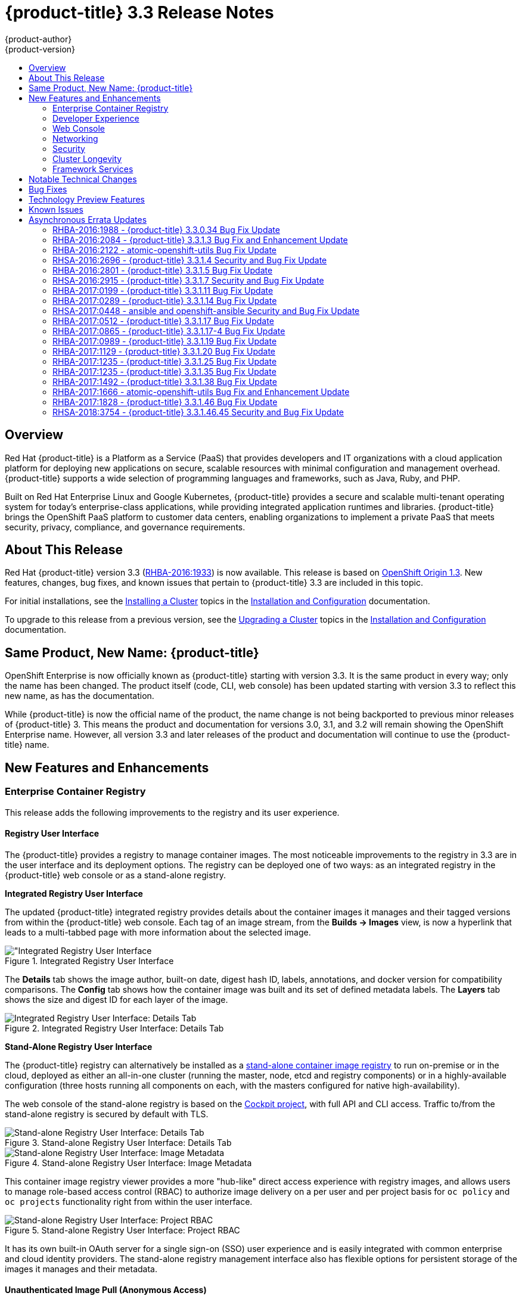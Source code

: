[[release-notes-ocp-3-3-release-notes]]
= {product-title} 3.3 Release Notes
{product-author}
{product-version}
:data-uri:
:icons:
:experimental:
:toc: macro
:toc-title:
:prewrap!:

toc::[]

== Overview

Red Hat {product-title} is a Platform as a Service (PaaS) that provides
developers and IT organizations with a cloud application platform for deploying
new applications on secure, scalable resources with minimal configuration and
management overhead. {product-title} supports a wide selection of
programming languages and frameworks, such as Java, Ruby, and PHP.

Built on Red Hat Enterprise Linux and Google Kubernetes, {product-title}
provides a secure and scalable multi-tenant operating system for today’s
enterprise-class applications, while providing integrated application runtimes
and libraries. {product-title} brings the OpenShift PaaS platform to customer
data centers, enabling organizations to implement a private PaaS that meets
security, privacy, compliance, and governance requirements.

[[ocp-33-about-this-release]]
== About This Release

Red Hat {product-title} version 3.3 (link:https://access.redhat.com/errata/RHBA-2016:1933[RHBA-2016:1933]) is now available. This release is based on
link:https://github.com/openshift/origin/releases/tag/v1.3.0[OpenShift Origin 1.3]. New features, changes, bug fixes, and known issues that
pertain to {product-title} 3.3 are included in this topic.

For initial installations, see the
xref:../install_config/install/planning.adoc#install-config-install-planning[Installing a Cluster] topics in the
xref:../install_config/index.adoc#install-config-index[Installation and Configuration] documentation.

To upgrade to this release from a previous version, see the xref:../install_config/upgrading/index.adoc#install-config-upgrading-index[Upgrading a Cluster] topics in the xref:../install_config/index.adoc#install-config-index[Installation and Configuration] documentation.

[[ocp-33-new-product-name]]
== Same Product, New Name: {product-title}

OpenShift Enterprise is now officially known as {product-title} starting with
version 3.3. It is the same product in every way; only the name has been
changed. The product itself (code, CLI, web console) has been updated
starting with version 3.3 to reflect this new name, as has the documentation.

While {product-title} is now the official name of the product, the name change
is not being backported to previous minor releases of {product-title} 3. This
means the product and documentation for versions 3.0, 3.1, and 3.2 will remain
showing the OpenShift Enterprise name. However, all version 3.3 and later
releases of the product and documentation will continue to use the
{product-title} name.

[[ocp-33-new-features-and-enhancements]]
== New Features and Enhancements

[[ocp-33-enterprise-container-registry]]
=== Enterprise Container Registry

This release adds the following improvements to the registry and its user
experience.

[[ocp-33-registry-user-interface]]
==== Registry User Interface

The {product-title} provides a registry to manage container images. The most
noticeable improvements to the registry in 3.3 are in the user interface and its
deployment options. The registry can be deployed one of two ways: as an
integrated registry in the {product-title} web console or as a stand-alone
registry.

[[ocp-33-integrated-registry-ui]]
*Integrated Registry User Interface*

The updated {product-title} integrated registry provides details about the
container images it manages and their tagged versions from within the
{product-title} web console. Each tag of an image stream, from the *Builds →
Images* view, is now a hyperlink that leads to a multi-tabbed page with more
information about the selected image.

.Integrated Registry User Interface
image::ocp33-integrated-registry-ui.png["Integrated Registry User Interface]

The *Details* tab shows the image author, built-on date, digest hash ID, labels,
annotations, and docker version for compatibility comparisons. The *Config* tab
shows how the container image was built and its set of defined metadata labels.
The *Layers* tab shows the size and digest ID for each layer of the image.

.Integrated Registry User Interface: Details Tab
image::ocp33-integrated-registry-ui-2.png["Integrated Registry User Interface: Details Tab"]

[[ocp-33-standalone-registry-ui]]
*Stand-Alone Registry User Interface*

The {product-title} registry can alternatively be installed as a
xref:../install_config/install/stand_alone_registry.adoc#install-config-installing-stand-alone-registry[stand-alone container image registry] to run on-premise or in the cloud, deployed as either
an all-in-one cluster (running the master, node, etcd and registry components)
or in a highly-available configuration (three hosts running all components on
each, with the masters configured for native high-availability).

The web console of the stand-alone registry is based on the
link:http://cockpit-project.org/[Cockpit project], with full API and CLI access.
Traffic to/from the stand-alone registry is secured by default with TLS.

.Stand-alone Registry User Interface: Details Tab
image::ocp33-standalone-registry-overview.png["Stand-alone Registry User Interface: Details Tab"]

.Stand-alone Registry User Interface: Image Metadata
image::ocp33-standalone-registry-metadata.png["Stand-alone Registry User Interface: Image Metadata"]

This container image registry viewer provides a more "hub-like" direct access
experience with registry images, and allows users to manage role-based access
control (RBAC) to authorize image delivery on a per user and per project basis
for `oc policy` and `oc projects` functionality right from within the user
interface.

.Stand-alone Registry User Interface: Project RBAC
image::ocp33-standalone-registry-rbac.png["Stand-alone Registry User Interface: Project RBAC"]

It has its own built-in OAuth server for a single sign-on (SSO) user experience
and is easily integrated with common enterprise and cloud identity providers.
The stand-alone registry management interface also has flexible options for
persistent storage of the images it manages and their metadata.

[[ocp-33-unauthenticated-image-pull]]
==== Unauthenticated Image Pull (Anonymous Access)

This new feature provides the ability to pull images from the {product-title}
integrated registry without a docker login, to facilitate automation and users
who want the ability to simply pull an image.

To enable this, the project administrator (a user with the *registry-admin*
role) can assign the *registry-viewer* role with the following command:

----
$ oc policy add-role-to-group registry-viewer system:unauthenticated
----

[[ocp-33-gcs-registry-storage]]
==== Google Cloud Storage as the Registry Storage Back End

{product-title} 3.3 adds a Google Cloud Storage (GCS) driver to enable its use
as the storage back end for the registry's container images. Prior to GCS driver
initialization, the {product-title} admin must set a
link:https://github.com/docker/docker.github.io/blob/master/registry/storage-drivers/gcs.md[bucket
parameter] to define the name of the GCS bucket to store objects in.

[[ocp-support-docker-distribution-2-4]]
==== Support for Docker Distribution 2.4

The {product-title} 3.3 registry is based on Docker Distribution registry 2.4,
and its features will be backported to {product-title} 3.2. Version 2.4 of the
registry includes a variety of performance and usability enhancements, notably:

*Cross-repo Mounting When Pushing Images That Already Exist in the Registry*

When a client wishes to push a blob to a target repository from a primary
source, and knows that the blob already exists in a secondary source repository
on the same server as the target, this feature gives the user the ability to
optimize the push by requesting the server cross-mount the blob from the
secondary source repository, speeding up push time.

Of course, the client must have proper authorizations (pull and push on the
target repository, pull on the secondary source repository). If the client is
not authorized to pull from the secondary source repository, the blob push will
proceed, unoptimized, and the client will push the entire blob to the target
repository from the primary source repository without assistance from the
secondary source repository.

*Support for the New schema 2 Storage Format for Images*

The image manifest version 2, *schema 2*, introduces the ability to hash an image's
configuration and thus reduce manifest size, to create an ID for the image,
and provide content-addressable information about the image.

Support for consuming *schema 2* from external resources is enabled implicitly.
However, images pushed to the internal registry will be converted to *schema 1*
for compatibility with older docker versions. For clusters not in need of
compatibility preservation, accepting of *schema 2* during pushes can be
manually enabled:

----
$ oc login -u system:admin
$ oc set env dc/docker-registry -n default REGISTRY_MIDDLEWARE_REPOSITORY_OPENSHIFT_ACCEPTSCHEMA2=true
----

Manifest lists, introduced by *schema 2* to provide support for
multi-architecture images (e.g., amd64 versus ppc64le), are not yet supported
in {product-title} 3.3.

[[ocp-33-allow-image-pull-through]]
==== Allow Image "Pull-Through" from a Remote Registry

The {product-title} integrated registry allows remote public and private images
to be tagged into an image stream and "pulled-through" it, as if the image were
already pushed to the {product-title} registry. Authentication credentials
required for private images to create the image stream are re-used by the
integrated registry for subsequent pull-through requests to the remote registry.

The content-offload optimization configuration is still honored by pull-through
requests. If the pull-through request points to a remote registry configured
with both a storage back end (for example, GCS, S3, or Swift storage) and
content-offload enabled, a redirect URL that points directly to the blobs on the
remote back end storage will be passed through the local registry to the local
docker daemon, creating a direct connection to the remote storage for the blobs.

To optimize image and blob lookups for pull-through requests, a small cache is
kept in the registry to track which image streams have the manifest for the
requested blobs, avoiding a potentially costly multi-server search.

[[ocp-33-developer-experience]]
=== Developer Experience

This release adds the following improvements to the developer workflow when
developing and testing applications on {product-title}.

[[ocp-33-pipelines]]
==== OpenShift Pipelines (Technology Preview)

Previously with CI/CD, it was possible to define small pipeline-like workflows,
such as triggering deployments after a new image was built or building an image
when upstream source code changed. OpenShift Pipelines (currently in xref:ocp-33-technology-preview[Technology Preview]) now expose a true first class pipeline execution capability. OpenShift
Pipelines are based on the link:https://jenkins.io/solutions/pipeline/[Jenkins
Pipeline plug-in]. By integrating Jenkins Pipelines into OpenShift, you can now
leverage the full power and flexibility of the Jenkins ecosystem while managing
your workflow from within OpenShift.

[NOTE]
====
See xref:ocp-33-web-console-pipelines[New Features and Enhancements: Web Console] for
more details on the new pipelines user interface.
====

Pipelines are defined as a new build strategy within {product-title}, meaning
you can start, cancel, and view your pipelines in the same way as any other
build. Because your pipeline is executed by Jenkins, you can also use the
Jenkins console to view and manage your pipeline.

Finally, your pipelines can utilize the link:https://github.com/jenkinsci/openshift-pipeline-plugin[OpenShift Pipeline plug-in] to easily
perform first class actions in your {product-title} cluster, such as triggering
builds and deployments, tagging images, or verifying application status.

To keep the system fully integrated, the Jenkins server executing your pipeline
can run within your cluster, launch Jenkins slaves on that same cluster, and
{product-title} can even automatically deploy a Jenkins server if one does not
already exist when you first declare a new pipeline build configuration.

See the following for more on pipelines:

- xref:../architecture/core_concepts/builds_and_image_streams.adoc#pipeline-build[Pipeline Concept]
- xref:../install_config/configuring_pipeline_execution.adoc#install-config-configuring-pipeline-execution[Configuring Pipeline Execution]
- xref:../dev_guide/builds.adoc#pipeline-strategy-options[Pipeline Strategy Option]

[[ocp-33-jenkins-plugin-enhancements]]
==== Jenkins Plug-in Enhancements

The Jenkins plug-in now provides full integration with the Jenkins Pipeline,
exposing the same {product-title} build steps available in the classic,
"freestyle" jobs as Jenkins Pipeline DSL methods (replacing the Java language
invocations previously available from the Jenkins Pipeline Groovy scripts).

Several user requested features have also been introduced, including:

- Exposing "Scale OpenShift Deployments" as a post-build action
- Additional configuration available at the specific step level for triggering
builds and deployments
- Embeddable use of job parameters for configuration of specific step fields

[[ocp-33-development-cluster-setup]]
==== Easy and Quick Development Cluster Setup

Often a developer will want to have a stand-alone {product-title} instance
running on their desktop to enable evaluation of various features or developer
and testing locally of their containerized applications containers. Launching a
local instance of {product-title} for application development is now as easy as
downloading the latest client tools and running:

----
$ oc cluster up
----

This provides a running cluster using your local *docker* daemon or Docker
Machine. All the basic infrastructure of the cluster is automatically configured
for you: a registry, router, image streams for standard images, and sample
templates.

It also creates a normal user and system administrator accounts for managing the
cluster.

[[ocp-33-serialized-build-execution]]
==== Serialized Build Execution

Prior to {product-title} 3.3, if multiple builds were created for a given build
configuration, they all ran in parallel. This resulted in a race to the finish,
with the last build to push an application image to the registry winning. This
also lead to higher resource utilization peaks when multiple builds ran at the
same time.

Now with {product-title} 3.3, builds run serially by default. It is still
possible to revert to the parallel build policy if desired. In addition, the new
`*SerialLatestOnly*` policy runs builds in serial, but skips intermediary
builds. In other words, if build 1 is running and builds 2, 3, 4, and 5 are in
the queue, when build 1 completes the system will cancel builds 2 through 4 and
immediately run build 5. This allows you to optimize your build system around
building the latest code and not waste time building intermediate commits.

For more information, see xref:../dev_guide/builds.adoc#build-run-policy[Build Run Policy].


[[ocp-33-enhancement-source-code-synchronization]]
==== Enhanced Source Code Synchronization

The `oc rsync` command was added previously, allowing synchronizing of a local
file system to a running container. This is a very useful tool for copying files
into a container in general, but in particular it can be used to synchronize
local source code into a running application framework. For frameworks that
support hot deployment when files change, this enables an extremely responsive
"code, save, debug" workflow with source on the developer's machine using the their
IDE of choice, while the application runs in the cloud with access to any
service it depends on, such as databases.

This sync flow is made even easier with this release by coupling it with a file
system watch. Instead of manually syncing changes, developers can now run `oc
rsync --watch`, which launches a long running process that monitors the local
file system for changes and continuously syncs them to the target container.
Assuming the target container is running a framework that supports hot reload of
source code, the development workflow is now: "save file in IDE, reload
application page in browser, see changes."

For more information, see xref:../dev_guide/copy_files_to_container.adoc#continuous-syncing-on-file-change[Continuous Syncing on File Change].

[[ocp-33-build-trigger-cause-tracking]]
==== Build Trigger Cause Tracking

While {product-title} has always automatically run a build of your application
when source changes or an upstream image that your application is built on top
of has been updated, prior to {product-title} 3.3 it was not easy to know why
your application had been rebuilt.  With {product-title} 3.3, builds now include
information explaining what triggered the build (manual, image change, webhook,
etc.) as well as details about the change, such as the image or commit ID
associated with the change.

*A build triggered by an image change*

Output provided by CLI command `oc describe build`:

====
----
$ oc describe build ruby-sample-build-2
Name: ruby-sample-build-2
…………….
Status: Running
Started: Fri, 09 Sep 2016 16:39:46 EDT
Duration: running for 10s
Build Config: ruby-sample-build
Build Pod: ruby-sample-build-2-build

Strategy: Source
URL: https://github.com/openshift/ruby-hello-world.git
From Image: DockerImage centos/ruby-23-centos7@sha256:940584acbbfb0347272112d2eb95574625c0c60b4e2fdadb139de5859cf754bf
Output to: ImageStreamTag origin-ruby-sample:latest
Post Commit Hook: ["", "bundle", "exec", "rake", "test"]
Push Secret: builder-dockercfg-awr0v

Build trigger cause:Image change
Image ID:centos/ruby-23-centos7@sha256:940584acbbfb0347272112d2eb95574625c0c60b4e2fdadb139de5859cf754bf
Image Name/Kind: ruby:latest / ImageStreamTag
----
====

Then, within the web console:

.Build Triggered by Image Change
image::ocp33-triggered-by-imagechange.png["Build Triggered by Image Change"]

*A build triggered by a webhook*

Output provided by CLI command `oc describe build`:

====
----
$ oc describe build mynodejs-4
Name: mynodejs-4
…………...
Status: Complete
Started: Mon, 12 Sep 2016 04:57:44 EDT
Duration: 20s
Build Config: mynodejs
Build Pod: mynodejs-4-build

Strategy: Source
URL: https://github.com/bparees/nodejs-ex.git
Ref: master
Commit: 7fe8ad9 (update welcome page text)
Author/Committer: Ben Parees
From Image: DockerImage centos/nodejs-4-centos7@sha256:f525982280a22eb35c48bac38ee5dc65d545ac0431ce152e351d7efa0a34a82d
Output to: ImageStreamTag mynodejs:latest
Push Secret: builder-dockercfg-nt9xq

Build trigger cause:GitHub WebHook
Commit:7fe8ad9 (update welcome page text)
Author/Committer:Ben Parees
Secret: 34c64fd2***
----
====

Then, within the web console:

.Build Triggered by Webhook
image::ocp33-triggered-by-webhook.png["Build Triggered by Webhook"]

[[ocp-33-webhook-improvements]]
==== Webhook Improvements

It is now possible to provide additional inputs to webhook triggered builds. Previously, the generic webhook simply started a new build with all the default values inherited from the build configuration. It is now possible to provide a payload to the webhook API.

The payload can provide Git information so that a specific commit or branch can
be built. Environment variables can also be provided in the payload. Those
environment variables are made available to the build in the same way as
environment variables defined in the build configuration.

For examples of how to define a payload and invoke the webhook, see xref:../dev_guide/builds.adoc#build-triggers[Generic Webhooks].

[[ocp-33-self-tuning-images]]
==== Self-tuning Images

{product-title} provides a number of framework images for working with Java,
Ruby, PHP, Python, NodeJS, and Perl code. It also provides a few database images
(MySQL, MongoDB, PostgreSQL) out of the box. For {product-title} 3.3, these
images are improved by making them self-tuning.

Based on the container memory limits specified when the images are deployed,
these images will automatically configure parameters like heap sizes, cache
sizes, number of worker threads, and more. All these automatically-tuned values
can easily be overridden by environment variables, as well.

[[ocp-33-web-console]]
=== Web Console

This release adds the following improvements to the web console, including
updates to existing features, usability overhauls, and a few brand new concepts.

[[ocp-33-usability-project-overview]]
==== Usability Improvements: Project Overview

The web console's *Overview* is the landing page for your project. At a glance,
you should be able to see what is running in your project, how things are
related, and what state they are in. To that end, the re-designed overview now
includes the following:

.New Project Overview
image::ocp33-project-overview.png["New Project Overview"]
<1> Warnings, suggestions, and other notifications in context
<2> Metrics for a deployment or pod
<3> Better awareness of deployment status (animation of rolling deployments, cancel
in-progress deployments, and wake up idled deployments)
<4> Grouping of related services

[[ocp-33-usability-project-navigation]]
==== Usability Improvements: Project Navigation

Previously, most of the concepts in {product-title} were hidden underneath a
generic *Browse* menu. An exercise to define the information architecture
resulted in the new left sidebar project navigation.

[horizontal]
Overview:: The dashboard for your project.
Applications:: Everything that make up your running application. This means pods, things that create or replicate pods, and anything that controls the flow of network traffic to pods.
Builds:: Builds, pipelines, and build artifacts, like images.
Resources:: Resource restrictions like limit ranges, project quotas, and cluster quotas. Also, other advanced resources in your project that do not fit into one of the top level concepts.
Storage:: View your existing persistent volume claims (PVCs) and request persistent storage.
Monitoring:: A single page that gives you access to logs, metrics, and events.

[[ocp-33-web-console-pipelines]]
==== New Concept: OpenShift Pipelines

A new set of pages have been added dedicated to the new
xref:ocp-33-web-console-pipelines[OpenShift Pipelines] feature (currently in
xref:ocp-33-technology-preview[Technology Preview]) that allow you to visualize your pipeline's stages, edit the
configuration, and manually kick off a build. Pipelines paused waiting for
manual user intervention provide a link to the Jenkins pipeline interface.

.OpenShift Pipelines Details
image::ocp33-pipelines.png["OpenShift Pipelines Overview"]

Running or recently completed pipeline builds also show up on the new *Overview*
page if they are related to a deployment configuration.

.Project Overview with Pipelines
image::ocp33-pipelines2.png["Project Overview with Pipelines"]

Because OpenShift Pipelines are currently in xref:ocp-33-technology-preview[Technology Preview], you must enable pipelines in the primary navigation of the web console to use this feature. See
xref:../install_config/web_console_customization.adoc#web-console-enable-tech-preview-feature[Enabling Features in Technology Preview] for instructions.

[[ocp-33-web-console-ab-routing]]
==== New Concept: A/B Routing

In {product-title} 3.3, routes can now point to multiple back end services,
commonly called xref:ocp-33-ab-service-annotation[A/B deployments]. Routes
configured in this way will automatically group the related services and
visualize the percentage of traffic configured to go to each one.

.A/B Routes
image::ocp33-abroutes.png["A/B Routes"]

Modifying the route's back end services can be done in the new GUI editor, which
also lets you change the route's target ports, path, and TLS settings.

[[ocp-33-web-console-deploy-image]]
==== Deploy Image

The *Add to Project* page now a *Deploy Image* option. The behavior is similar
to the `oc run` command, allowing you to pick any existing image or tag from an
image stream, or to look for an image using a docker pull spec. After you have
picked an image, it generates the service, deployment configuration, and an
image stream if it is from a pull spec.

.Deploy Image
image::ocp33-deployimage.png["Deploy Image"]

You can also take advantage of the new and improved key value editor for
environment variables and labels.

[[ocp-33-web-console-import-yaml-json]]
==== Import YAML / JSON

The *Add to Project* page now has an *Import YAML / JSON* option, which behaves
like the `oc create -f` command. You can paste, upload, or drag and drop your
file, and even edit the YAML or JSON before submitting it. If your file
contained a template resource, you can choose whether you want to create and/or
process the template resource.

.Import YAML / JSON
image::ocp33-importyamljson.png["Import YAML / JSON"]

Processing a template goes to the existing experience for creating from a
template, and now supports showing a message to the user on the next steps page.
This message can be defined by the template author and can include generated
parameters like passwords and other keys.

[[ocp-33-web-console-other-resources]]
==== Other Resources

The *Other Resources* page gives you access to all the other content that exists
in your project that do not have dedicated pages yet. You can select the type of
resource you want to list and get actions to *Edit YAML* (similar to `oc edit`)
and *Delete*. Due to a new feature that has been applied to the whole web
console, only the resource types you have permission to list are shown, and only
actions that you can actually perform.

.Other Resources
image::ocp33-otherresources.png["Other Resources"]

[[ocp33-web-console-monitoring]]
==== Monitoring

While the *Overview* provides some simple metrics and pod status, the new
*Monitoring* page provides a deeper dive into the logs, metrics, and events
happening in your project.

.Monitoring
image::ocp33-monitoring.png["Monitoring"]

Metrics and logs both received some minor improvements including:

- Network sent and received metrics for deployments and pods
- Deployment metrics show a separate line for each pod
- Log viewer supports ANSI color codes and ANSI carriage returns (treated as new lines)
- Log viewer turns URLs into links

[[ocp33-web-console-debugging]]
==== Debugging

When a pod's containers are not starting cleanly, a link is now shown on the pod
details page to debug it in a terminal. This starts a pod with identical
settings, but changes the container's entrypoint to `/bin/sh` instead, giving
you access to the runtime environment of the container.

.Debugging
image::ocp33-debugging.png["Debugging"]

A number of small improvements to the container terminal have also been added
that create a smoother experience, including:

- Automatically focusing the keyboard input when the terminal connection is established
- Resizing based on the available space in the browser window
- Setting the `*TERM*` environment variable so common shell actions like `clear` behave the way you expect
- Better support for multi-container pods

.Terminal
image::ocp33-terminal.png["Terminal"]

[[ocp-33-web-console-image-details]]
==== Image Details

Before {product-title} 3.3, there was no information in the web console about
the images in your image streams, aside from the SHAs. This made it difficult to
know the specifics of how your image was defined unless you used the CLI. Now,
for any image stream tag you can see the metadata, cofiguration, and layers.

.Image Stream Tag Details
image::ocp33-imagedetails.png["Image Stream Tag Details"]

.Image Stream Tag Configuration
image::ocp33-imagedetails2.png["Image Stream Tag Configuration"]

[[ocp-33-networking]]
=== Networking

This release adds the following improvements to networking components.

[[ocp-33-controllable-source-ip]]
==== Controllable Source IP

Platform administrators can now identify a node in the cluster and allocate a
number of static IP addresses to the node at the host level. If a developer needs
an unchanging source IP for their application service, they can request access
to one during the process they use to ask for firewall access. Platform
administrators can then deploy an egress router from the developer's project,
leveraging a `*nodeSelector*` in the deployment configuration to ensure the pod
lands on the host with the pre-allocated static IP address.

The egress pod's deployment declares one of the source IPs, the
destination IP of the protected service, and a gateway IP to reach the
destination. After the pod is deployed, the platform administrator can create a
service to access the egress router pod. They then add that source IP to the
corporate firewall and close out the ticket. The developer then has access
information to the egress router service that was created in their project
(e.g., `service.project.cluster.domainname.com`).

When the developer would like to reach the external, firewalled service, they can
call out to the ergress router pod's service (e.g.,
`service.project.cluster.domainname.com`) in their application (e.g., the JDBC
connection information) rather than the actual protected service url.

See xref:../admin_guide/managing_pods.adoc#admin-guide-controlling-egress-traffic[Controlling Egress Traffic] for more details.

[[ocp-33-router-sharding]]
==== Router Sharding

{product-title} offers a
xref:../architecture/additional_concepts/sdn.adoc#architecture-additional-concepts-sdn[multi-tenant],
docker-compliant platform. Thousands of tenants can be placed on the platform,
some of which may be subsidiary corporations or have drastically different
affiliations. With such diversity, often times business rules and regulatory
requirements will dictate that tenants not flow through the same routing tier.

To solve this issue, {product-title} 3.3 introduces
xref:../architecture/core_concepts/routes.adoc#router-sharding[router sharding].
With router sharding, a platform administrator can xref:../install_config/router/default_haproxy_router.adoc#using-router-shards[group specific routes or namespaces into shards] and then assign those shards to routers that may be up
and running on the platform or be external to the platform. This allows tenants
to have separation of egress traffic at the routing tiers.

[[ocp-33-non-standard-ports]]
==== Non-Standard Ports

{product-title} has always been able to support non-standard TCP ports via SNI
routing with SSL. As the internet of things (IoT) has exploded, so to has the
need to speak to dumb devices or aggregation points without SNI routing. At the
same time, with more and more people running data sources (such as databases) on
{product-title}, many more people want to expose ports other than 80 or 433 for
their applications so that people outside of the platform can leverage their
service.

Previously, the solution for this in Kubernetes was to leverage NodePorts or
External IPs. The problem with NodePorts is that only one developer can have the
port on all the nodes in the cluster. The problem with External IPs is that
duplications can be common if the administrator is not carefully assigning them
out.

{product-title} 3.3 solves this problem through xref:../admin_guide/tcp_ingress_external_ports.adoc#admin-guide-unique-external-ips-ingress-traffic[the clever use of edge routers].
Platform administrators can either select one or more of the nodes (more than
one for high availability) in the cluster to become edge routers or they can
just run additional pods on the HAProxy nodes.

For example, a platform administrator can run additional pods that are
ipfailover pods. A pool of available Ingress IPs are specified that are routable
to the nodes in the cluster and resolvable externally via the corporate DNS.
This pool of IP addresses are served out to developers who want to use a port other
than 80 and 433. In these use cases, there are services outside of the cluster
trying to connect to services inside the cluster that are running on ports other
than 80 or 433. This means they are coming into the cluster (ingress) as opposed
to leaving the cluster (egress). By resolving through the edge routers, the
cluster can ensure each developers gets their desired port by pairing it with a
Ingress IP from the available pool rather than giving them a random port.

In order to trigger this allocation of an Ingress IP, the developer declares a
`*LoadBalancer*` type in their service definition for their application.
Afterwards, they can use the `oc get <service_name>` command to see what Ingress IP was
assigned to them. See xref:../dev_guide/getting_traffic_into_cluster.adoc#getting-traffic-into-cluster[Getting Traffic into the Cluster] for details.

[[ocp-33-ab-service-annotation]]
==== A/B Service Annotation

{product-title} 3.3 adds service lists to routes, making it easier to perform
A/B testing. Each route can now have multiple services assigned to it, and those
services can come from different applications or pods.

New automation enables HAProxy to be able to read weight annotations on the
route for the services. This enables developers to declare traffic flow (for
example, 70% to application A and 30% to application B) using the CLI or web
console.

[NOTE]
====
See xref:ocp-33-web-console-ab-routing[New Features and Enhancements: Web Console] for
more details on the new A/B routing user interface.
====

See xref:../dev_guide/routes.adoc#routes-load-balancing-for-AB-testing[Load Balancing for A/B Testing] for more details.

[[ocp-33-security]]
=== Security

This release adds the following improvements to cluster security.

[[ocp-33-scc-profiles-seccomp]]
==== SCC Profiles for seccomp

The *seccomp* feature in Red Hat Enterprise Linux (RHEL) has been enabled for docker 1.10 or higher. This feature allows containers to define interactions with the kernel using *syscall* filtering. This reduces the risk of a malicious container exploiting a kernel vulnerability, thereby reducing the guest attack surface.

{product-title} adds the ability to create *seccomp* policies with security
context constraints (SCCs). This allows platform administrators to set SCC
policies on developers that imposes a filter on their containers for Linux-level
system calls.

See the xref:../architecture/additional_concepts/authorization.adoc#authorization-seccomp[Authorization] concept for more details.

[[ocp-33-kerb-support-oc-client-linux]]
==== Kerberos Support in oc client for Linux

The `oc` client on Linux can now recognize and handle the `kinit` process of
generating a Kerberos ticket during developer interactions with the CLI. For
example:

----
$ kinit <user>@<domain>
$ oc login <openshift_master>
----

[[ocp-33-cert-maintenance]]
==== Certificate Maintenance

{product-title} leverages TLS encryption and token-based authentication between
its framework components. In order to accelerate and ease the installation of
the product, certificates are self-signed during automated installation.

{product-title} 3.3 adds the ability to update and change those certificates
that govern the communication between framework components. This allows platform
administrators to more easily maintain the life cycles of their {product-title}
installations.

See xref:../install_config/redeploying_certificates.adoc#install-config-redeploying-certificates[Redeploying Certificates] for more details.

[[ocp-33-cluster-longevity]]
=== Cluster Longevity

This release adds the following improvements to cluster longevity.

[[ocp-33-pod-eviction]]
==== Pod Eviction

{product-title} 3.3 allows platform administrators more control over what
happens over the lifecycle of the workload on the cluster after the process
(container) is started. By leveraging limits and request setting at deployment
time, the cluster can determine automatically how the developer wants their
workload handled in terms of resources.
xref:../admin_guide/overcommit.adoc#qos-classes[Three positions can be taken]:

- If the developer declares no resource requirements (best effort), slack resources
are offered on the cluster. More importantly, workloads are re-deployed first
should an individual node become exhausted.
- If the developer sets minimum resource requirements but does not ask for a very
specific range of consumption (burstable), their minimum is set while also
giving them an ability to consume slack resources should any exist. This
workload is considered more important than best effort in terms of re-deployment
during a node eviction.
- If a developer sets the minimum and maximum resource requirements (guaranteed),
a node with those resources is found and the workload is set as most important
on the node. These workloads remain as the last survivor on a node should it go
into a memory starvation situation.

The decision to
xref:../admin_guide/out_of_resource_handling.adoc#admin-guide-handling-out-of-resource-errors[evict
is a configurable setting]. Platform administrators can turn on the ability to
hand a pod (container) back to the scheduler for re-deployment on a different
node should out of memory errors start to occur.

[[ocp-33-scale]]
==== Scale

1000 nodes per cluster at 250 pods per node (with a
recommendation of 10 pods per hyper-threaded core) are now supported. See
xref:../install_config/install/planning.adoc#sizing[Sizing Considerations] for
more details.

[[ocp-33-idling-unidling]]
==== Idling and Unidling

{product-title} 3.3 adds an API to idle an application's pods (containers). This
allows for monitoring solutions to call the API when a threshold to a metric of
interest is crossed.  At the routing tier, the HAProxy holds the declared route
URL that is connected to the service open and the pods are shut down. Should
someone hit this application URL, the pods are re-launched on available
resources in the cluster and connected to the existing route.

[[ocp-33-storage-labels]]
==== Storage Labels

{product-title} already included the ability to offer remote persistence block
and file based storage, and this release adds the ability for developers to
select a storage provider on the cluster in a more granular manner using storage
labels. Storage labels help developers call out to a specific provider in a
simple manner by adding a label request to their persistent volume claim (PVC).

See xref:../install_config/storage_examples/binding_pv_by_label.adoc#binding-pv-by-label[Binding Persistent Volumes by Labels] for example usage.

[[ocp-33-framework-services]]
=== Framework Services

{product-title} provides resource usage metrics and log access to developers based on the Hawkular and Elasticsearch open source projects. This release adds the following improvements to these components.

[[ocp-33-logging-enhancements]]
==== Logging Enhancements

A new xref:../install_config/aggregate_logging.adoc#configuring-curator[log curator] utility helps platform administrators deal with the storage requirements of
storing tenant logs over time.

Integration with existing ELK stacks you might already own or be invested in has
also been enhanced by allowing logs to more easily be sent to multiple
locations.

[[ocp-33-metrics-installation-enhancements]]
==== Metrics Installation Enhancement

This release adds network usage attributes to the core metrics tracked for
tenants. Metrics deployment is also now a core installation feature instead of a
post-installation activity.  The {product-title} installer now guides you
through the Ansible playbooks required to successfully deploy metrics, thus
driving more usage of the feature in the user interface and Red Hat CloudForms.

[[ocp-33-notable-technical-changes]]
== Notable Technical Changes

{product-title} 3.3 introduces the following notable technical changes.

[[ocp-33-updated-infrastructure-components]]
*Updated Infrastructure Components*

- Kubernetes has been updated to v1.3.0+52492b4.
- etcd has been updated to 2.3.0+git.
- {product-title} 3.3 requires Docker 1.10.

[[ocp-33-routing-data-structure-changes]]
*Routing Data Structure Changes*

The underlying data structure that a router template can use has changed in
{product-title} 3.3. xref:ocp-33-custom-haproxy-template-upgrade[Additional steps] may be needed for an upgrade from 3.2 to
3.3 if you previously customized your HAProxy routing template.

_Short Summary of Changes_

In the older model, the top level had one map of all services. To get to routes
in the system, all services had to be iterated over to get to the routes that
each service holds. In the new model, the top level contains two maps: one for
all the routes and one for all the services. You can now get to any of them
without repeated iteration.

_Understanding the New Model_

The new data structure defining the routing back ends consists of two structures
representing services and routes and one top-level structure that contains a map
to both.

- `*ServiceUnit*` <- -> `*Service*`
- `*ServiceAliasConfig*` <- -> `*Route*`

The top-level router template has two maps:

====
----
State            map[string]ServiceAliasConfig
ServiceUnits     map[string]ServiceUnit
----
====

In {product-title} 3.3, a route can have many services and any service can be
part of many routes. The `*ServiceAliasConfig(Route)*` holds a map of
`*ServiceUnitNames(Service)*` with their corresponding weights. To get to the
actual `service/ServiceUnit`, you must look up the top-level map
`*ServiceUnits*`:

====
----
type ServiceAliasConfig {
  ..
  ..
  ServiceUnitNames map[string]int32
}
----
====

To quickly go through all the routes as an example:

. Iterate over the `*template.State*` map, which gives all routes represented by `*ServiceAliasConfig*`.
. Go over all services of a route along with their weights.
. With each service name, look up the actual service from the `*template.ServiceUnits*` map.
. Go over endpoints of the service with the `*Endpoints*` field in the `*ServiceUnit*` structure and use those endpoints with the associated weight for the service.
+
.Example Code
====
----
# get the routes/ServiceAliasConfigs from .State
{{ range $routeId, $route := .State }}
  # get the names of all services that this route has, with the corresponding weights
  {{ range $serviceName, $weight := $route.ServiceUnitNames }}
    # now look up the top level structure .ServiceUnits to get the actual service object
    {{ with $service := index $.ServiceUnits $serviceName }}
      # get endpoints from the service object
      {{ range $idx, $endpoint := endpointsForAlias $route $service }}
# print the endpoint
server {{$endpoint.IdHash}} {{$endpoint.IP}}:{{$endpoint.Port}}...
----
====

_Comparing with the Older Model_

To contrast with the older model, previously a service could be part of many
routes, so there were two basic structures:

- `*ServiceAliasConfig*` corresponded to a `*Route*`.
- `*ServiceUnit*` corresponded to a `*Service*`, but also held how many `*Routes*` pointed to it.

`*ServiceUnit*` had one special field that contained all the
`*ServiceAliasConfigs*` (routes) that it was part of:

====
----
type ServiceUnit {
 ..
 ..
  ServiceAliasConfigs map[string]ServiceAliasConfig
}
----
====

The top level template had a map of all services in the system. To iterate to routes, you previously had to iterate over services first to get the routes that it was part of. For example:

. Iterate over all `*ServiceUnits*` (services)
. Iterate over all `*ServiceAliasConfigs*` (routes) that this Service has.
. Get the route information (header, TLS, etc.) and use the `*Endpoints*` field in the `*ServiceUnit*` to get to the actual back ends.
+
.Example Code
====
----
{{ range $id, $serviceUnit := .State }}
  {{ range $routeId, $route := $serviceUnit.ServiceAliasConfigs }}
    {{ range $idx, $endpoint := endpointsForAlias $route $serviceUnit }}
server {{$endpoint.IdHash}} {{$endpoint.IP}}:{{$endpoint.Port}}
----
====

The older model could not accommodate the idea that a route could contain
multiple services.

[[ocp-33-custom-haproxy-template-upgrade]]
_Upgrade Requirements for Customized HAProxy Routing Templates_

If you are upgrading to {product-title} 3.3 but you never changed the default
HAProxy routing template that came with the image, then no action is required.
Ensure that the new router image is used so that you can use the latest features
for the release. If you ever need to change the template, consult this
documentation.

If you previously customized your HAProxy routing template, then, depending on
the changes, the following may be required:

* Re-apply the changes on the newer template. Or,
* Rewrite your existing template using the newer model:
** Iterating over `*.State*` now gives `*ServiceAliasConfigs*` and not the `*ServiceUnits*`.
** Each `*ServiceAliasConfig*` now has multiple `*ServiceUnits*` in it stored as
keys of a map, where the value of each key is the weight associated with the
service.
** To get the actual service object, index over another top level object called `*ServiceUnits*`.
** You can no longer get the list of routes that a service serves; this information
was not found to be useful. If you use this information for any reason, you must
construct your own map by iterating over all routes that contain a particular
service.

It is recommended that the new template is taken as a base and modifications are
re-applied on it. Then, rebuild the router image. The same applies if you use a
`*configMap*` to supply the template to the router: you must use the new image
or rebuild your image either way because the {product-title} executable inside
the image needs an upgrade, too.

[[ocp-33-manual-endpoints-clusternetworkcidr]]
*Manually-Created Endpoints Inside ClusterNetworkCIDR*

In OpenShift Enterprise 3.2 and earlier, if the cluster was using the
*redhat/openshift-ovs-multitenant* network plug-in, and a service endpoint was
manually created pointing to a pod or service owned by another tenant, then that
endpoint would be ignored. In {product-title} 3.3, it is no longer possible for
regular users to create such an endpoint
(link:https://github.com/openshift/origin/pull/9383[*openshift/origin#9383*]).
As a result, the plug-in now no longer filters them out
(link:https://github.com/openshift/origin/pull/9982[*openshift/origin#9982*]).

However, previously-created illegal endpoints might still exist; if so, the old,
pre-upgrade logs will show warnings like the following, indicating the illegal
endpoints object:

====
----
Service 'foo' in namespace 'bob' has an Endpoint inside the service network (172.30.99.99)
Service 'foo' in namespace 'bob' has an Endpoint pointing to non-existent pod (10.130.0.8)
Service 'foo' in namespace 'bob' has an Endpoint pointing to pod 10.130.0.4 in namespace 'alice'
----
====

These log messages are the simplest way to find such illegal endpoints, but if
you no longer have the pre-upgrade logs, you can try commands like the following
to search for them.

To find endpoints pointing to the default `*ServiceNetworkCIDR*`
(172.30.0.0/16):

----
$ oc get endpoints --all-namespaces --template \
    '{{ range .items }}{{ .metadata.namespace }}:{{ .metadata.name }} \
    {{ range .subsets }}{{ range .addresses }}{{ .ip }} \
    {{ end }}{{ end }}{{ "\n" }}{{ end }}' | awk '/ 172\.30\./ { print $1 }'
----

To find endpoints pointing to the default `*ClusterNetworkCIDR*`
(10.128.0.0/14):

----
$ for ep in $(oc get services --all-namespaces --template \
    '{{ range .items}}{{ range .spec.selector }}{{ else }}{{ .metadata.namespace}}:{{ .metadata.name }} \
    {{ end }}{{ end }}'); do \
        oc get endpoints --namespace $(echo $ep | sed -e 's/:.*//') $(echo $ep | sed -e 's/.*://') \
        --template '{{ .metadata.namespace }}:{{ .metadata.name }} {{ range .subsets }}{{ range \
        .addresses }}{{ .ip }} {{ end }}{{ end }}{{ "\n" }}' | awk '/ \
        10\.(12[8-9]|1[3-9][0-9]|2[0-5][0-9])\./ { print $1 }' \
done
----

[[ocp-33-pull-access-tagging-is]]
*Pull Access When Tagging Image Streams*

When tagging images across projects, for example:

----
$ oc tag <project_1>/<image_stream_a>:<tag_a> <project_b>/<image_stream_b>:<tag_b>
----

a user must have pull permission on the source image stream
(link:https://github.com/openshift/origin/pull/10109[*openshift/origin#10109*]).
This means they must get access on the *imagestreams/layers* resource in the
source project. The *admin*, *edit*, and *system:image-puller* roles all grant
this permission.

[[ocp-33-changes-dns-records-srv-requests]]
*Changes to DNS Records Returned by SRV Requests*

{product-title} 3.3 has altered the DNS records returned by SRV requests for
services to be compatible with Kubernetes 1.3 to support `*PetSets*` objects
(link:https://github.com/openshift/origin/pull/9972[*openshift/origin#9972*]).
The primary change is that SRV records for a name no longer enumerate the list
of all available ports; instead, if you want to find a port named `http` over
protocol `tcp`, you must specifically ask for that SRV record.

. The SRV records returned for service names (`<service>.<namespace>.svc.cluster.local`)
have changed.
+
Previously, {product-title} returned one SRV record per service port, but to be
compatible with Kubernetes 1.3, SRV records are now returned representing
endpoints (`<endpoint>.<service>.<namespace>.svc.cluster.local`) without port
info (a port of `0`).
+
A clustered service (type `*ClusterIP*`) will have one record pointing to a
generated name (e.g., `340982409.<service>.<namespace>.svc.cluster.local`) and
an associated A record pointing to the cluster IP.
+
A headless service (with `*clusterIP=None*`) returns one record per address
field in the `*Endpoints*` record (typically one per pod). The endpoint name is
either the `hostname` field in the endpoint (read from an annotation on the pod)
or a hash of the endpoint address, and has an associated A record pointing to
the address matching that name.

. The SRV records returned for an endpoint name
(`<endpoint>.<service>.<namespace>.svc.cluster.local`) have changed: a single
SRV record is returned if the endpoint exists (the name matches the generated
endpoint name described above) or no record if the endpoint does not exist.

. The SRV records for a given port
(`_<portname>._<protocol>.<service>.<namespace>.svc.cluster.local`) behave as
they did before, returning port info.

[[ocp-33-bug-fixes]]
== Bug Fixes

This release fixes bugs for the following components:

[discrete]
===== Authentication

* Multiple API servers starting simultaneously with an empty etcd datastore would race to populate the default system policy. A partially created policy could result, leaving a new cluster with a policy that would forbid system components from making some API calls. This bug fix updates the policy APIs to perform the same `*resourceVersion*` checking as other APIs, and fault-tolerant logic was added to the initial policy population step. As a result, new clusters populate default policy as expected. (link:https://bugzilla.redhat.com/show_bug.cgi?id=1359900[*BZ#1359900*])

[discrete]
===== Builds

* The transition between serial and parallel builds was not handled correctly. If parallel builds were queued after a running serial build, the first parallel build would also run serially, instead of running all the parallel builds in parallel when the serial build completed. After this bug fix, when the first parallel build is run, any other parallel builds in the queue are also run. As a result, all parallel builds in the queue start simultaneously when the last serial build finishes. (link:https://bugzilla.redhat.com/show_bug.cgi?id=1357786[*BZ#1357786*])

* The S2I builder image value was not getting properly set on an `s2i rebuild` invocation, causing these invocations to fail. This bug fix changes the code so that it inspects the existing image on rebuild and populates the configuration from its labels instead of the builder's labels. The builder image is still inspected on typical `s2i build` invocations. As a result, both `s2i build` and `s2i rebuild` now work as expected. (link:https://bugzilla.redhat.com/show_bug.cgi?id=1366475[*BZ#1366475*])

* Updates to a build configuration via the replace mechanism would previously reset the build sequence count to zero if no value was specified in the update. Builds would fail to start if the reset sequence number caused collisions with existing builds that used those the sequence number previously. After this bug fix, the sequence number is no longer reset during updates to the build configuration. As a result, build configurations can be updated and the existing sequence number is preserved, so new builds do not collide with previously used sequence numbers. (link:https://bugzilla.redhat.com/show_bug.cgi?id=1357791[*BZ#1357791*])

[discrete]
===== Command Line Interface

* An improper argument parsing rejected valid values caused parameter values containing equal signs to be incorrectly rejected. This bug fix changes parsing to tolerate values containing equal signs. As a result, parameter values containing equal signs are tolerated. (link:https://bugzilla.redhat.com/show_bug.cgi?id=1375275[*BZ#1375275*])

[discrete]
===== Images

* This enhancement updates the Perl S2I builder image to support proxy configurations. Previously, the image could not access remote resources if the customer network required a proxy be used. The Perl image now respects the `*HTTP_PROXY*` environment variable for configuring the proxy to use when requesting remote resources during the build process. (link:https://bugzilla.redhat.com/show_bug.cgi?id=1348945[*BZ#1348945*])

* Previously, the timeout for liveness probe for the Jenkins readiness check was too short. This caused Jenkins pods to fail to report as ready then get restarted. This bug fix increases the timeout for the readiness probe, and Jenkins pods now have sufficient time to start before the readiness probe fails. (link:https://bugzilla.redhat.com/show_bug.cgi?id=1368967[*BZ#1368967*])

[discrete]
===== Image Registry

* The S3 communication library was not efficient enough to support high loads of data. This caused some pushes to the registry to take relatively long. This bug fix updates both the Docker Distribution code along with the S3 driver. As a result, docker push operations experience improved stability and performance. (link:https://bugzilla.redhat.com/show_bug.cgi?id=1314381[*BZ#1314381*])

* A bug in an older registry version prevented it from working with a Swift storage back-end while having the content-offload feature turned off, causing the registry to be unusable in these conditions. This bug fix updates the registry version, which has reworked storage drivers. As a result, the registry is now usable in these conditions. (link:https://bugzilla.redhat.com/show_bug.cgi?id=1348031[*BZ#1348031*])

* When pruning images, a user was previously presented with too many log details by default. This bug fix hides some debug information behind increased `--loglevel` settings. As a result, logs presented to user should be more readable. (link:https://bugzilla.redhat.com/show_bug.cgi?id=1341527[*BZ#1341527*])

[discrete]
===== Installer

* Previously, the installer did not correctly format the registry 2.4 configuration file when using S3 storage. This bug fix corrects this formatting issue and the installer now correctly provisions S3-based registry components when configured to do so. (link:https://bugzilla.redhat.com/show_bug.cgi?id=1356823[*BZ#1356823*])

* Previously, installation would fail with an unrelated error message when `*openshift_hosted_registry_storage_kind=nfs*` was specified in the inventory but no NFS hosts were configured via `*openshift_hosted_registry_storage_host*` or the `*nfs*` host group. Playbooks now output an error message indicating that no storage hosts have been configured. (link:https://bugzilla.redhat.com/show_bug.cgi?id=1357984[*BZ#1357984*])

* Previously, containerized nodes mounted *_/sys_* read-only, which prevented the node from mounting Ceph volumes. This mount for the containerized node has been updated to be read-write, allowing the node to mount Ceph volumes properly. (link:https://bugzilla.redhat.com/show_bug.cgi?id=1367937[*BZ#1367937*])

* The quick installer previously did not verify file system paths when read from a configuration file. This caused the quick installer to attempt to read a file which did not exist, throw a stack trace, and abort the installation. This bug fix ensures that the file system path is now verified to exist when read from a configuration file, and as a result the quick installer no longer crashes. (link:https://bugzilla.redhat.com/show_bug.cgi?id=1368296[*BZ#1368296*])

[discrete]
===== Kubernetes

* This enhancement adds volume affinity to {product-title} (OCP). Cloud providers typically use multiple zones/regions for their virtual machines and storage offerings. A virtual machine in one zone/region can only mount storage from the same zone/region in which it resides. OCP pods that use cloud storage must be scheduled onto virtual machines in the same zone/region for their associated storage; otherwise, the pods will fail to run. With this enhancement, pods are now scheduled to the same zone/region as their associated storage. Note that if you are not using the default scheduler configuration, you must ensure that the `*NoVolumeZoneConflict*` scheduler predicate is enabled in your scheduler configuration file in order for volume affinity to function correctly. (link:https://bugzilla.redhat.com/show_bug.cgi?id=1356010[*BZ#1356010*])

* The trigger controller used for handling triggers for deployments was not handling `*ImageChangeTriggers*` correctly from different namespaces, resulting in hot looping between deployments. This bug fix addresses the issue and it no longer occurs. (link:https://bugzilla.redhat.com/show_bug.cgi?id=1366936[*BZ#1366936*])

* The Horizontal Pod Autoscaler scales based on CPU usages as a percentage of the requested CPU for a pod. It is possible that the desired percentage be over 100 (if the user wants to scale only when the CPU usage of a pod is higher than the amount requested for the pod, but below the limit for the pod). Previously, the CLI  would prevent the user from setting such values. Now, it allows setting a target CPU percentage of over 100. (link:https://bugzilla.redhat.com/show_bug.cgi?id=1336692[*BZ#1336692*])

* Jobs were an experimental feature in OpenShift Enterprise 3.1, and templates did not work with jobs. This bug fix stabilizes the job feature. Jobs have been migrated to stable API allowing full support of all the necessary features, including templates. (link:https://bugzilla.redhat.com/show_bug.cgi?id=1319929[*BZ#1319929*])

* Diagnostics previously reported an error when the registry was not backed by a persistent storage volume on the pod, without considering alternative methods of storage. If the registry had been reconfigured to use S3 as storage, for example, diagnostics reported this error. This bug fix updates the diagnostic check to see if registry configuration has been customized and does not report an error if so. As a result, it is assumed the cluster administrator that does the configuration knows what they are doing, and false alerts on S3-configured registries are no longer reported. (link:https://bugzilla.redhat.com/show_bug.cgi?id=1359771[*BZ#1359771*])

[discrete]
===== Logging

* This enhancement adds auto-tuning for Elasticsearch memory heap usage based on container limit. Elasticsearch recommends hard limits for proper usage and these limits may significantly exceed what is available to the container. Elasticsearch should limit itself from the onset. With this enhancement, the container runscript evaluates the available memory and sets the minimum and maximum heap size. (link:https://bugzilla.redhat.com/show_bug.cgi?id=1370115[*BZ#1370115*])

* When image streams are created, only a subset of the available tags are imported, and this often excluded the desired tag. If the desired tag is not imported, then the corresponding component never deploys. To work around this issue, import each tag manually:
+
----
$ oc import-image <name>:<version> --from <prefix><name>:<tag>
----
+
This bug is fixed in {product-title} 3.3 by not relying on image streams and deployment configuration triggers for deployment. As a result, deployment occurs as expected. (link:https://bugzilla.redhat.com/show_bug.cgi?id=1338965[*BZ#1338965*])

* When a project was deleted, the plug-in for Fluentd was not properly handling the fetching of metadata and would exit, restarting the Fluentd pod. This bug fix updates the *kubeclient* and *rest-client* gems for Fluentd. As a result, Fluentd is able to properly handle cases where the project was deleted for logs it is processing. (link:https://bugzilla.redhat.com/show_bug.cgi?id=1365422[*BZ#1365422*])

* When reading in rolled over log messages into Fluentd, if the rolled over file name was not in a specific format, Fluentd would fail while processing the date for that record. This was to adjust for a gap where logs from the previous year would be interpreted as logs that take place in the future since there was not a year field on the log records. This could cause a loss of log records. With this bug fix, in addition to container logs, Fluentd now only reads in records from *_/var/log/messages_* instead of  *_/var/log/messages*_*. As a result, Fluentd no longer reads in log records from rolled over files. (link:https://bugzilla.redhat.com/show_bug.cgi?id=1347871[*BZ#1347871*])

* The *OpenShift-Elasticsearch-Plugin* did not remove the `.all` Kibana mapping for users that were *cluster-admin* but then had the role reverted. If a user was no longer a *cluster-admin*, they could still be able to view the `.all` Kibana mapping. They would not be able to see the logs for projects they did not have access to, but they would still incorrectly see the mapping. This bug fix updates the *OpenShift-Elasticsearch-Plugin* to remove the `.all` Kibana mapping to users that are not *cluster-admin*. As a result, non-*cluster-admin* users are not able to see the `.all` mapping if they are no longer *cluster-admin*. (link:https://bugzilla.redhat.com/show_bug.cgi?id=1372277[*BZ#1372277*])

[discrete]
===== Web Console

* The builder images in the web console were not ordered by semantic version. In some cases, a newer technology version could be hidden under a *See All* link because it had a lower sort order. With this bug fix, the builders are now properly ordered by their semantic version. As a result, more recent version are sorted to the top and are no longer hidden. (link:https://bugzilla.redhat.com/show_bug.cgi?id=1325069[*BZ#1325069*])

* When configuring a build to use a GitHub git source and setting a context directory or reference, the source repository appeared as the full link to the context directory or reference in GitHub, which is a long unreadable URL. This bug fix updates the web console to not show the full link. As a result, the visual representation of the source repository is only the source repository, and the target of the link includes the context directory and reference. (link:https://bugzilla.redhat.com/show_bug.cgi?id=1364950[*BZ#1364950*])

* The web console prevented users from deleting replication controllers with active pods to avoid orphaning them. The *Delete* menu item was disabled for replication controllers when they have active replicas, but it was not obvious why. The web console now provides help text explaining as well as example commands for deleting from the CLI (which will scale the replication controller down automatically). (link:https://bugzilla.redhat.com/show_bug.cgi?id=1365582[*BZ#1365582*])

* This enhancement adds a cancel deployment link to the *Overview* page. The cancel deployment action could be difficult to discover on the deployment details page, so deployments can now be canceled directly from the *Overview*. (link:https://bugzilla.redhat.com/show_bug.cgi?id=1365666[*BZ#1365666*])

* The web console did not set a `*TERM*` environment variable when the terminal execs into a pod using the `/bin/sh` command. This caused certain commands like `clear`, `less`, and `top` to not behave as expected. This bug fix sets the environment variable `*TERM=xterm*` when `/bin/sh` is used to connect to the pod. As a result, commands like `clear`, `less`, and `top` now behave properly. (link:https://bugzilla.redhat.com/show_bug.cgi?id=1367337[*BZ#1367337*])

* In some cases, a warning could be resolved while the tooltip describing the warning was open. When this happened, the tooltip could not be dismissed. This bug fix updates the web console to now properly close the tooltip when the warning disappears, and as a result the open tooltip will disappear with the warning icon. (link:https://bugzilla.redhat.com/show_bug.cgi?id=1347520[*BZ#1347520*])

* On the pod metrics tab in the web console, the available CPU and memory is shown for pods that have resource limits. If a pod was using more CPU or memory than its limit, the available amount would show as a negative value. This bug fix updates the web console to show the amount over the limit in these cases. As a result, negative values no longer display for available pod CPU and memory. (link:https://bugzilla.redhat.com/show_bug.cgi?id=1369160[*BZ#1369160*])

[discrete]
===== Metrics

* The web console previously used the client's clock to calculate the start time for displaying metrics. If the client's clock was more than one hour faster than the server clock, an occur would occur when opening the metrics tab in the web console. The web console now uses the server time for calculating start and end times for metrics. As a result, metrics display properly even if the client clock is out of sync with the server. (link:https://bugzilla.redhat.com/show_bug.cgi?id=1361061[*BZ#1361061*])

[discrete]
===== Networking

* The new unidling feature had a bug where it removed the service proxier when unidling was disabled, causing the service to not work. This bug fix addresses this issue, and the service now works properly. (link:https://bugzilla.redhat.com/show_bug.cgi?id=1370435[*BZ#1370435*])

* When ipfailover was configured for the router, *keepalived* pods were previously being labeled with the selector of the router service. The router service then selected both router pods and *keepalived* pods. Because both types of pods use host networking by default, their IP addresses would be the same if deployed to the same hosts, and the service would appear to be selecting duplicate endpoints. This bug fix ensures that *keepalived* pods are now given a label that is distinct from that applied to the router pods. As a result, the router service no longer displays duplicate IP addresses when ipfailover is configured. (link:https://bugzilla.redhat.com/show_bug.cgi?id=1365176[*BZ#1365176*])

[discrete]
===== Quick Starts

* This enhancement adds default resource limits to templates. Systems which require limits be set would prevent deployment of templates when the template did not specify resource limits. Templates can now be deployed on systems that require resource limits be specified. (link:https://bugzilla.redhat.com/show_bug.cgi?id=1314899[*BZ#1314899*])

[discrete]
===== REST API

* Access to new endpoints was not automatically added to existing discovery roles during an upgrade. Checking the server version from the command line using `oc version` would display a forbidden error. This bug fix correctly adds permission to the new endpoint during an upgrade. As a result, `oc version` displays the server version as expected. (link:https://bugzilla.redhat.com/show_bug.cgi?id=1372579[*BZ#1372579*])

[discrete]
===== Routing

* Erroneous xref:../install_config/router/default_haproxy_router.adoc#preventing-connection-failures-during-restarts[Patch the Router Deployment Configuration to Create a Privileged Container] documentation caused pods to not have enough privilege to edit `iptables`. This bug fix updates the documentation with the correct procedure. (link:https://bugzilla.redhat.com/show_bug.cgi?id=1269488[*BZ#1269488*])

* Multiple routers may be needed to support different features (sharding). This enhancement adds the ability to set the internal SNI port with an environment variable, allowing all ports to be changed so that multiple routers can be run on a single node. (link:https://bugzilla.redhat.com/show_bug.cgi?id=1343083[*BZ#1343083*])

* Editing a route then deleting it and re-creating it caused the router to panic and crash. This was due to the deletion code leading to a different, unexpected state, with an empty array after an edit was made. This bug fix hardens the code to not result in that state and to tolerate the state should it accidentally occur. As a result, the router is more robust. (link:https://bugzilla.redhat.com/show_bug.cgi?id=1371826[*BZ#1371826*])

* When an edge-terminated route had `*insecureEdgeTerminationPolicy*` set to `Allow` (meaning that the route could be accessed by both HTTP and HTTPS), the inserted session cookie was always flagged as Secure. When a client connected over HTTP, the secure cookie would be dropped, breaking session persistence. This bug fix ensures that cookies for edge-terminated routes that allow insecure connections are now set to be non-secure. As a result, session persistence for such routes is maintained. (link:https://bugzilla.redhat.com/show_bug.cgi?id=1368525[*BZ#1368525*])

* The F5 iControl REST API usually returns JSON payloads in its responses, but it sometimes returns error responses with HTML payloads. In particular, it can return HTML payloads with HTTP 401 and 404 responses. Previously, the router would always try to decode the payload as JSON. If the F5 iControl REST API returned an HTML response, the router logs would show the following: "error: Decoder.Decode failed: invalid character '<' looking for beginning of value". This bug fix updates the F5 router plug-in to now gracefully handle HTML responses by ignoring the response payload for HTTP 4xx and 5xx responses if decoding as JSON fails. As a result, if the F5 iControl REST API returns an HTML response, the router logs will now show a message similar to the following: "error: HTTP code: 401." (link:https://bugzilla.redhat.com/show_bug.cgi?id=1316463[*BZ#1316463*])

* A comment in the *_haproxy-config.template_* file about creating back ends was incomplete, causing confusion. The comment has now been completed. (link:https://bugzilla.redhat.com/show_bug.cgi?id=1368031[*BZ#1368031*])

[discrete]
===== Storage

* A race condition in {product-title} (OCP) code could cause persistent volume (PV) objects to not be deleted when their retention policy was set to Delete and the appropriate persistent volume claim (PVC) was deleted. PV handling was rewritten in OCP 3.3, and as a result PVs are now deleted at the end of their lifetime. (link:https://bugzilla.redhat.com/show_bug.cgi?id=1339154[*BZ#1339154*])

* A race condition in {product-title} (OCP) code could cause an AWS EBS volume not to be detached from a node when a pod that used the volume was terminated. The volume would be attached to the node forever, consuming AWS resources. This volume had to be detached manually. The code that attaches and detaches volume to and from nodes has been rewritten in OCP 3.3, and as a result AWS EBS volumes are now detached from nodes when the last pod that uses the volume is terminated. (link:https://bugzilla.redhat.com/show_bug.cgi?id=1327384[*BZ#1327384*])

[discrete]
===== Upgrades

* Previous versions allowed the user to specify `*AWS_ACCESS_KEY_ID*` and `*AWS_SECRET_ACCESS_KEY*` in their *_/etc/sysconfig/_* files for {product-title} services. During upgrade, these files were updated according to a template, and if the user had not yet switched to using the new cloud provider framework their pre-existing AWS variables would be overwritten. The upgrade process has been modified to preserve these variables if they are present during upgrade, and a cloud provider is not configured. (link:https://bugzilla.redhat.com/show_bug.cgi?id=1353354[*BZ#1353354*])

* Previously, a bug in a script which cleans out all pre-existing images and containers during a *docker* 1.10 upgrade would cause the script to miss some images with name and tag *none*, potentially resulting in a slower or failed *docker* upgrade. This script has been updated to use a more robust method of clean-up which also catches orphaned images. (link:https://bugzilla.redhat.com/show_bug.cgi?id=1351406[*BZ#1351406*])

* Previously, nodes had their schedulability state reset to the state defined in the inventory used during an upgrade. If the scheduling state had been modified since the inventory file was created, this would be a surprise to administrators. The upgrade process has been modified to preserve the current schedulability state during upgrade so that nodes do not change state after an upgrade. (link:https://bugzilla.redhat.com/show_bug.cgi?id=1372594[*BZ#1372594*])

[[ocp-33-technology-preview]]
== Technology Preview Features

Some features in this release are currently in Technology Preview. These
experimental features are not intended for production use. Note the
following scope of support on the Red Hat Customer Portal for these features:

https://access.redhat.com/support/offerings/techpreview[Technology Preview
Features Support Scope]

The following features are in Technology Preview:

- xref:ocp-33-pipelines[OpenShift Pipelines]
- xref:../dev_guide/builds.adoc#extended-builds[Extended Builds]
- xref:../dev_guide/secrets.adoc#service-serving-certificate-secrets[Service Serving Certificate Secrets]
- xref:../architecture/core_concepts/containers_and_images.adoc#init-containers[Init Containers]
- Introduced in OpenShift Enterprise 3.1.1,
xref:../install_config/persistent_storage/dynamically_provisioning_pvs.adoc#install-config-persistent-storage-dynamically-provisioning-pvs[dynamic provisioning] of persistent storage volumes from Amazon EBS, Google Compute
Disk, OpenStack Cinder storage providers remains in Technology Preview for
{product-title} 3.3.

[[ocp-33-known-issues]]
== Known Issues

* Setting the `*forks*` parameter in the *_/etc/ansible/ansible.cfg_* file to 11
or higher is known to cause {product-title} installations to hang with Ansible
2.2. The current default is 5. See
link:http://docs.ansible.com/ansible/intro_configuration.html#forks[http://docs.ansible.com/ansible/intro_configuration.html#forks] for more on this parameter. (link:https://bugzilla.redhat.com/show_bug.cgi?id=1367948[*BZ#1367948*])

[[ocp-33-asynchronous-errata-updates]]
== Asynchronous Errata Updates

Security, bug fix, and enhancement updates for {product-title} 3.3 are released
as asynchronous errata through the Red Hat Network. All {product-title} 3.3
errata is https://access.redhat.com/downloads/content/290/[available on the Red
Hat Customer Portal]. See the
https://access.redhat.com/support/policy/updates/openshift[{product-title}
Life Cycle] for more information about asynchronous errata.

Red Hat Customer Portal users can enable errata notifications in the account
settings for Red Hat Subscription Management (RHSM). When errata notifications
are enabled, users are notified via email whenever new errata relevant to their
registered systems are released.

[NOTE]
====
Red Hat Customer Portal user accounts must have systems registered and consuming
{product-title} entitlements for {product-title} errata notification
emails to generate.
====

This section will continue to be updated over time to provide notes on
enhancements and bug fixes for future asynchronous errata releases of
{product-title} 3.3. Versioned asynchronous releases, for example with the form
{product-title} 3.3.z, will be detailed in subsections. In addition, releases in
which the errata text cannot fit in the space provided by the advisory will be
detailed in subsections that follow.

[IMPORTANT]
====
For any {product-title} release, always review the instructions on
xref:../install_config/upgrading/index.adoc#install-config-upgrading-index[upgrading your cluster] properly.
====

[[ocp-3-3-0-34]]
=== RHBA-2016:1988 - {product-title} 3.3.0.34 Bug Fix Update

Issued: 2016-10-04

{product-title} release 3.3.0.34 is now available. The list of packages and bug
fixes included in the update are documented in the
link:https://access.redhat.com/errata/RHBA-2016:1988[RHBA-2016:1988] advisory.
The list of container images included in the update are documented in the
link:https://access.redhat.com/errata/RHBA-2016:1987[RHBA-2016:1987] advisory.

[[ocp-3-3-0-34-upgrading]]
==== Upgrading

To upgrade an existing {product-title} 3.2 or 3.3 cluster to this latest release, use the
automated upgrade playbook. See
xref:../install_config/upgrading/automated_upgrades.adoc#running-the-upgrade-playbook-directly[Performing Automated In-place Cluster Upgrades] for instructions.

[[ocp-3-3-1-3]]
=== RHBA-2016:2084 - {product-title} 3.3.1.3 Bug Fix and Enhancement Update

Issued: 2016-10-27

{product-title} release 3.3.1.3 is now available. The list of packages included
in the update are documented in the
link:https://access.redhat.com/errata/RHBA-2016:2084[RHBA-2016:2084] advisory.
The list of container images included in the update are documented in the
link:https://access.redhat.com/errata/RHBA-2016:2085[RHBA-2016:2085] advisory.

The following advisories are also related to the 3.3.1.3 release:

- OpenShift Container Platform logging-auth-proxy bug fix update (link:https://access.redhat.com/errata/RHSA-2016:2101[RHSA-2016:2101] and link:https://access.redhat.com/errata/RHBA-2016:2100[RHBA-2016:2100])

- OpenShift Container Platform Jenkins enhancement update (link:https://access.redhat.com/errata/RHEA-2016:2102[RHEA-2016:2102] and link:https://access.redhat.com/errata/RHEA-2016:2103[RHEA-2016:2103])
** An updated container image for Jenkins 2 LTS has been pushed to the Red Hat
Container Registry in preparation for the upcoming OpenShift Container Platform
3.4 release. Official image streams and templates will be shipped with the 3.4
release.

Space precluded documenting all of the bug fixes for this release in their
advisories. See the following sections for notes on upgrading and details on the
xref:ocp-33-technology-preview[Technology Preview] features and bug fixes
included in this release.

[[ocp-3-3-1-3-upgrading]]
==== Upgrading

To upgrade an existing {product-title} 3.2 or 3.3 cluster to this latest release, use the
automated upgrade playbook. See
xref:../install_config/upgrading/automated_upgrades.adoc#running-the-upgrade-playbook-directly[Performing Automated In-place Cluster Upgrades] for instructions.

[[ocp-3-3-1-3-technology-preview]]
==== Technology Preview Features

Scheduled Jobs::
Scheduled jobs build upon the xref:../dev_guide/jobs.adoc#dev-guide-jobs[job]
object by allowing you to specifically schedule how the job should be run. See
xref:../dev_guide/scheduled_jobs.adoc#dev-guide-scheduled-jobs[Scheduled Jobs]
for more details.

Sysctl Support::
Namespaced sysctl settings can now be exposed via Kubernetes, allowing users to
modify kernel parameters at runtime for namespaces within a container. Only
sysctls that are namespaced can be set independently on pods; if a sysctl is not
namespaced (called _node-level_), it cannot be set within {product-title}.

{product-title} whitelists a subset of namespaced sysctls for use in pods:

- `*kernel.shm_rmid_forced*`
- `*net.ipv4.ip_local_port_range*`

These whitelisted sysctls are considered _safe_ and supported because they
cannot be misused to influence other containers, for example by blocking
resources like memory outside of the pods' defined memory limits. If a
namespaced sysctl is not whitelisted, it is considered _unsafe_.

[IMPORTANT]
====
The `*net.ipv4.tcp_syncookies*` sysctl has been whitelisted upstream because it
has been namespaced in kernels >= 4.6. However, it is not yet supported in
{product-title} 3.3 as it is not yet namespaced in RHEL 7 kernels. See
link:https://bugzilla.redhat.com/show_bug.cgi?id=1373119#c9[BZ#1373119] for
details.
====

See xref:../admin_guide/sysctls.adoc#admin-guide-sysctls[Sysctls] for more
details and usage information.

[[ocp-3-3-1-3-bug-fixes]]
==== Bug Fixes

https://bugzilla.redhat.com/show_bug.cgi?id=1380544[*BZ#1380544*]::
Binaries compiled with Golang versions prior to 1.7 will segfault most of the
time in macOS Sierra (10.12) given incompatibilities between the Go syscall
wrappers and Darwin. Users of the OpenShift Container Platform (OCP)
command-line tools (`oc`, `oadm`, and others) in macOS Sierra (10.12) get a
stack trace in the attempt of running commands. The Go 1.7 fix was backported by
the go-tools team to Go 1.6, which was then used to compile OCP's command-line
tools in this release. As a result, users of the OCP command-line tools can use
it normally in macOS Sierra (10.12).

https://bugzilla.redhat.com/show_bug.cgi?id=1382020[*BZ#1382020*]::
With a malformed master certificate (e.g., expired, mismatched host name), the
latest version of `oc login` will not ignore this problem even when
`--insecure-skip-tls-verify` is set. This makes users unable to log in with `oc`
when the server master certificate is invalid. This bug fix handles TLS failures
more precisely and allows `--insecure-skip-tls-verify` to bypass the following
error causes:

- Mismatched certificate host name
- Expired certificate
- Unauthorized CA
- Too many intermediates
- Incompatible usage with the certificate purpose

As a result, users can bypass the certificate error and log in with
`--insecure-skip-tls-verify`.

https://bugzilla.redhat.com/show_bug.cgi?id=1375480[*BZ#1375480*]::
In the web console, if you deployed an image from an image stream tag and
changed the default name, an incorrect image change trigger would be set in the
deployment configuration. A deployment would then fail to run because the image
stream tag trigger was wrong. This bug fix updates the web console to use the
correct image stream for the deployment configuration trigger. As a result, you
can now change the default name on the *Add to Project* -> *Deploy Image* page.

https://bugzilla.redhat.com/show_bug.cgi?id=1377492[*BZ#1377492*]::
The download CLI link from the web console would not work if the CLI download
was hosted as a web console extension. This update fixes the download link so
that it will always download from the server. As a result, you can host the CLI
as a static file using web console extensions.

https://bugzilla.redhat.com/show_bug.cgi?id=1380392[*BZ#1380392*]::
In the JVM web console for A-MQ applications, a missing hawtio UI data table
configuration option caused data table components to not show up correctly. This
bug fix adds the primary key configuration option, and as a result the data
table component now appears as expected.

https://bugzilla.redhat.com/show_bug.cgi?id=1380421[*BZ#1380421*]::
In the JVM web console for Camel applications, a JavaScript code referencing an
invalid Array function caused Camel routes to not show up correctly in the tree
view. This bug fix changes the reference to a valid JavaScript Array function,
and as a result Camel routes now appear in the tree view and their details are
displayed as expected.

https://bugzilla.redhat.com/show_bug.cgi?id=1381151[*BZ#1381151*]::
Previously, the download link for the CLI pointed to the OpenShift Origin
repository on GitHub instead of the official product download page for OpenShift
Container Platform on the Customer Portal. This bug fix updates the link to
correctly link to link:https://access.redhat.com/downloads/content/290[https://access.redhat.com/downloads/content/290].

https://bugzilla.redhat.com/show_bug.cgi?id=1382512[*BZ#1382512*]::
In some edge cases, a service would not appear on the *Overview* page of the web
console. This could happen when a service grouped with another was also a
primary service of a route with alternate back ends, causing the alternate
service to not appear. This bug fix ensures that all alternate services are now
shown for a route on the *Overview* page.

https://bugzilla.redhat.com/show_bug.cgi?id=1384617[*BZ#1384617*]::
Previously, the URL for a webhook in the build configuration editor was
assembled incorrectly, where variable names were used instead of the replaced
values for the build configuration and project names. This bug fix addresses
this issue and the correct replaced values are now used.

https://bugzilla.redhat.com/show_bug.cgi?id=1378000[*BZ#1378000*]::
Kernels in the RHEL 7.3 beta and upcoming GA releases changed how traffic
shaping is configured on network interfaces, exposing a bug in OpenShift SDN's
traffic shaping feature. When traffic shaping was enabled for a pod, no traffic
could be sent or received from the pod. This update fixes the openshift-sdn bug,
and traffic shaping functionality with OpenShift SDN now works correctly.

https://bugzilla.redhat.com/show_bug.cgi?id=1385824[*BZ#1385824*]::
When generating persistent volume claims (PVCs) with the logging deployer,
specifying `false` for the `*es-pvc-dynamic*` and `*es-ops-pvc-dynamic*`
parameters would still generate a PVC with the dynamic annotation
(`*volume.alpha.kubernetes.io/storage-class: dynamic*`). This meant that no
matter what, the generated PVC would have the dynamic annotation on them, which
may be undesired. This bug fix updates the way the values of these parameters
are checked to correctly evaluate if they are `true` or `false`. As a result,
when generating PVCs with the logging deployer, PVCs with the dynamic annotation
are only generated if these paramaters are set to `true`.

https://bugzilla.redhat.com/show_bug.cgi?id=1371220[*BZ#1371220*]::
The EFK deployer now configures the `*terminationGracePeriodSeconds*` for
Elasticsearch and Fluentd pods. Sometimes Elasticsearch in particular would end
up in a state where it did not remove its *_node.lock_* file at shutdown.
Elasticsearch shuts down properly and *_node.lock_* should be deleted, but if it
takes too long to shut down, {product-title} will hard-kill it after 30 seconds
by default. If the *_node.lock_* is not removed from persistent storage, then
when the instance is started again, Elasticsearch treats the data directory as
locked and starts with a fresh data directory, effectively losing all its data.
The explicit `*terminationGracePeriodSeconds*` gives both Fluentd and
Elasticsearch more time to flush data and terminate properly so that this
situation should occur less often. It cannot be completely eliminated; for
example if Elasticsearch runs into an out-of-memory situation, it may be hung
indefinitely and still end up being killed, leaving the *_node.lock_* file. This
extended termination time, however, should make normal shutdown scenarios safer.

[[ocp-33-relnotes-rhba-2016-2122]]
=== RHBA-2016:2122 - atomic-openshift-utils Bug Fix Update

Issued: 2016-10-27

{product-title} bug fix advisory
link:https://access.redhat.com/errata/RHBA-2016:2122[RHBA-2016:2122],
providing updated *atomic-openshift-utils* and *openshift-ansible* packages that
fix several bugs and add enhancements, is now available.

Space precluded documenting all of the bug fixes and enhancement in the
advisory. See the following sections for notes on upgrading and details on the
bug fixes and known issues included in this release.

[[rhba-2016-2122-upgrading]]
==== Upgrading

To apply this update, run the following on all hosts where you intend to
initiate Ansible-based installation or upgrade procedures:

----
# yum update atomic-openshift-utils
----

[[rhba-2016-2122-bug-fixes]]
==== Bug Fixes

https://bugzilla.redhat.com/show_bug.cgi?id=1367948[*BZ#1367948*]::
In order to overcome performance regressions seen in Ansible 2.1, the installer
previously updated to an early Ansible 2.2 development build. The installer is
now updated to Ansible 2.2 RC1, bringing considerable reliability improvements
especially when dealing with large numbers of hosts.

https://bugzilla.redhat.com/show_bug.cgi?id=1383004[*BZ#1383004*]::
A callback plug-in method in the installer was not setting a variable to update
the current play. When certain callback methods were called, the required play
object is not found, causing the following error:
+
----
'NoneType' object has no attribute 'strategy'
----
+
This bug fix assigns the play object in the play start callback method, and now
Ansible can call all callback methods that require the playbook object, avoiding
this error.

https://bugzilla.redhat.com/show_bug.cgi?id=1337089[*BZ#1337089*]::
The example advanced configuration hosts file documented the
`*openshift_builddefaults_json*` parameter without specifying all the possible
options. This bug fix updates the example value to express all the possible
options currently available.

https://bugzilla.redhat.com/show_bug.cgi?id=1366522[*BZ#1366522*]::
The `*debug_level*` inventory variable was only being applied to node
configuration. Debug level is now correctly set within master and node
configuration, but can also be set individually via the
`*openshift_master_debug_level*` or `*openshift_node_debug_level*` parameters.

https://bugzilla.redhat.com/show_bug.cgi?id=1369410[*BZ#1369410*]::
Previously, nothing in a containerized installation would remove the
*_/etc/systemd/system/docker.service.d/docker-sdn-ovs.conf_* file. At uninstall
time, the *docker* service to fail to restart because of stale references in
this configuration file. This bug fix updates the uninstall playbook to now
remove this file for containerized installs.

https://bugzilla.redhat.com/show_bug.cgi?id=1373106[*BZ#1373106*]::
The OpenShift Container Platform registry created by the installer is now
secured by default. Management of the registry can be disabled by setting
`*openshift_hosted_manage_registry=false*` in the inventory.

https://bugzilla.redhat.com/show_bug.cgi?id=1381335[*BZ#1381335*]::
The node *_scaleup.yml_* playbook did not regenerate master facts before adding
new nodes, which meant that any master configuration changes made to the
advanced installation hosts file were not used when configuring the additional
nodes. With this bug fix, master facts are regenerated ensuring configuration
changes are applied when adding additional nodes.

https://bugzilla.redhat.com/show_bug.cgi?id=1342028[*BZ#1342028*], https://bugzilla.redhat.com/show_bug.cgi?id=1381710[*BZ#1381710*]::
Environment variable lookups and other variable expansion within the Ansible
inventory were not correctly interpreted. With this bug fix, these variables are
now interpreted correctly, for example:
+
----
openshift_cloudprovider_aws_access_key="{{ lookup('env','AWS_ACCESS_KEY_ID') }}"
----
+
causes the `*AWS_ACCESS_KEY_ID*` environment variable to be set as the AWS cloud provider access key.

https://bugzilla.redhat.com/show_bug.cgi?id=1371852[*BZ#1371852*]::
A deployer script bug caused it to ignore some persistent volume claim (PVC)
parameters when supplied via ConfigMap objects. This caused the deployer to not
create PVCs even though the user specified `*es{,-ops}-pvc-size*` in the
deployer ConfigMap, and Elasticsearch would start up without storage. With this
bug fix, the script now references the correct script variables, not environment
variables set from the deployer template parameters. As a result, PVC creation
now works as expected.

https://bugzilla.redhat.com/show_bug.cgi?id=1382172[*BZ#1382172*]::
The `*MONGODB_VERSION*` parameter has been added to the MongoDB templates,
allowing users to choose which version of MongoDB to deploy.

https://bugzilla.redhat.com/show_bug.cgi?id=1382636[*BZ#1382636*]::
The `oadm` symlink incorrectly pointing to `oc` rather than the `openshift`
binary on containerized master hosts. This caused upgrades to fail, complaining
about missing `oadm` functionality. This bug fix transitions to using `oc adm`
throughout the playbooks. As a result, the upgrade will now pass in these
environments.

https://bugzilla.redhat.com/show_bug.cgi?id=1380317[*BZ#1380317*]::
The upgrade procedure assumed the *docker* RPM package would be available in
repositories on stand-alone etcd nodes. This meant upgrades could fail if the
etcd node in question did not have the *rhel-7-server-extras-rpms* repository
enabled. With this bug fix, the upgrade no longer checks what version of
*docker* is available if *docker* is not installed at all. As a result, the
upgrade now proceeds on etcd nodes which do not have *docker* installed or
available in their repositories.

https://bugzilla.redhat.com/show_bug.cgi?id=1372609[*BZ#1372609*]::
Handlers in upgrade playbooks which restart the node service could trigger only
after the node was marked schedulable again. This meant nodes could be upgraded,
marked schedulable again, then immediately restarted. This bug fix ensures that
handlers are now explictly run before marking the node schedulable again. As a
result, nodes will restart before being set schedulable again.

https://bugzilla.redhat.com/show_bug.cgi?id=1382380[*BZ#1382380*]::
The node service was incorrectly being restarted after upgrading master RPM
packages. In some environments, a version mismatch could trigger between the
node service and the master service that had not been restarted yet, causing the
upgrade to fail. This bug fix removes the incorrect node restart and shuffles
logic to ensure masters are upgraded and restarted before proceeding to node
upgrade and restart. As a result, the upgrade now completes successfully.

https://bugzilla.redhat.com/show_bug.cgi?id=1382694[*BZ#1382694*]::
Previously, the upgrade procedure restarted the node service before restarting
the master services on hosts that are both masters and nodes. This caused the
upgrade to fail because the master services must be updated before the node
services in order to ensure new API endpoints and security policies are applied.
Now the node service is only restarted when updating the node services which
happens after the masters have been upgraded avoiding ensuring upgrades work as
expected.

https://bugzilla.redhat.com/show_bug.cgi?id=1361677[*BZ#1361677*]::
Due to incorrect logic interpreting inventory variables that control the version
of docker to configure, it was not possible to upgrade OpenShift Container
Platform and stay on a *docker* version less than 1.10. This bug fix ensures
that upgrades now respect the `*docker_version*` and `*docker_upgrade*`
inventory variables. As a result, users can now upgrade and control the version
of docker to be installed more explicitly.

https://bugzilla.redhat.com/show_bug.cgi?id=1381411[*BZ#1381411*]::
Previously, the quick installer incorrectly chose the upgrade playbook used when
upgrading from OpenShift Container Platform 3.2 to 3.3, preventing upgrades from
completing properly. This bug fix updates the quick installer to now use the
correct playbook, ensuring upgrades from 3.2 to 3.3 work correctly.

https://bugzilla.redhat.com/show_bug.cgi?id=1371459[*BZ#1371459*]::
The registry console is now deployed by default during OpenShift Container
Platform installations.

https://bugzilla.redhat.com/show_bug.cgi?id=1375946[*BZ#1375946*]::
Previously, the quick installer could have labeled unschedulable nodes as
*infra* nodes. This would prevent the registry and router from deploying as the
nodes were unschedulable. This bug fix updates the quick installer to only
assign the *infra* label to schedulable nodes, ensuring that the registry and
router and deployed properly.

https://bugzilla.redhat.com/show_bug.cgi?id=1368414[*BZ#1368414*]::
When using the quick installer, additional configuration variables previously
could only be defined by setting the `*other_variables*` parameter in the quick
installer configuration file. This bug fix updates the quick installer to
include any variables defined in the `*hosts*` section.

https://bugzilla.redhat.com/show_bug.cgi?id=1298336[*BZ#1298336*]::
Installations would fail if the root user's *_kubeconfig_* context had been
changed to a different project prior to running the installer. The installer now
uses a temporary *_kubeconfig_* file and ensures that the correct namespace is
used for each OpenShift Container Platform client operation.

https://bugzilla.redhat.com/show_bug.cgi?id=1366125[*BZ#1366125*]::
A new advanced installer configuration variable named
`*openshift_master_ingress_ip_network_cidr*` has been added to configure the
`*ingressIPNetworkCIDR*`. For more information on this feature, see
xref:../admin_guide/tcp_ingress_external_ports.adoc#admin-guide-unique-external-ips-ingress-traffic[Assigning Unique External IPs for Ingress Traffic].

[[rhba-2016-2122-known-issues]]
==== Known Issues

* Previously when upgrading to OpenShift Container Platform 3.3, if the internal
registry was not secured, the `--insecure-registry` flag was improperly removed
from the *_/etc/sysconfig/docker_* file on hosts, resulting in failed pushes and
pulls from the integrated registry. This bug has been fixed for RPM-based hosts,
and the upgrade playbooks now correctly preserve that flag during an upgrade,
ensuring that insecure registries continue to work properly after upgrade.
+
However, this issue persists for containerized hosts. To workaround this issue,
after the upgrade completes, on each containerized host set the
`--insecure-registry` flag back in place for the integrated registry in the
*_/etc/sysconfig/docker_* file, then restart the *docker* service. See the
xref:../install/host_preparation.adoc#installing-docker[Installing Docker] section of the Installation and Configuration guide for more details.
(https://bugzilla.redhat.com/show_bug.cgi?id=1388016[*BZ#1388016*])

[[ocp-3-3-1-4]]
=== RHSA-2016:2696 - {product-title} 3.3.1.4 Security and Bug Fix Update

Issued: 2016-11-15

{product-title} release 3.3.1.4 is now available. The list of packages and bug
fixes included in the update are documented in the
link:https://access.redhat.com/errata/RHSA-2016:2696[RHSA-2016:2696] advisory.
The list of container images included in the update are documented in the
link:https://access.redhat.com/errata/RHBA-2016:2697[RHBA-2016:2697] advisory.

[[ocp-3-3-1-4-upgrading]]
==== Upgrading

To upgrade an existing {product-title} 3.2 or 3.3 cluster to this latest release, use the
automated upgrade playbook. See
xref:../install_config/upgrading/automated_upgrades.adoc#running-the-upgrade-playbook-directly[Performing Automated In-place Cluster Upgrades] for instructions.

[[ocp-3-3-1-5]]
=== RHBA-2016:2801 - {product-title} 3.3.1.5 Bug Fix Update

Issued: 2016-11-17

{product-title} release 3.3.1.5 is now available. The list of packages and bug
fixes included in the update are documented in the
link:https://access.redhat.com/errata/RHBA-2016:2801[RHBA-2016:2801] advisory.
The list of container images included in the update are documented in the
link:https://access.redhat.com/errata/RHBA-2016:2800[RHBA-2016:2800] advisory.

[[ocp-3-3-1-5-upgrading]]
==== Upgrading

To upgrade an existing {product-title} 3.2 or 3.3 cluster to this latest release, use the
automated upgrade playbook. See
xref:../install_config/upgrading/automated_upgrades.adoc#running-the-upgrade-playbook-directly[Performing Automated In-place Cluster Upgrades] for instructions.

[[ocp-3-3-1-7]]
=== RHSA-2016:2915 - {product-title} 3.3.1.7 Security and Bug Fix Update

Issued: 2016-12-07

{product-title} release 3.3.1.7 is now available. The list of packages and bug
fixes included in the update are documented in the
link:https://access.redhat.com/errata/RHSA-2016:2915[RHSA-2016:2915] advisory.
The list of container images included in the update are documented in the
link:https://access.redhat.com/errata/RHBA-2016:2916[RHBA-2016:2916] advisory.

[[ocp-3-3-1-7-upgrading]]
==== Upgrading

To upgrade an existing {product-title} 3.2 or 3.3 cluster to this latest release, use the
automated upgrade playbook. See
xref:../install_config/upgrading/automated_upgrades.adoc#running-the-upgrade-playbook-directly[Performing Automated In-place Cluster Upgrades] for instructions.

[[ocp-3-3-1-11]]
=== RHBA-2017:0199 - {product-title} 3.3.1.11 Bug Fix Update

Issued: 2017-01-26

{product-title} release 3.3.1.11 is now available. The list of packages and bug
fixes included in the update are documented in the
link:https://access.redhat.com/errata/RHBA-2017:0199[RHBA-2017:0199] advisory.
The list of container images included in the update are documented in the
link:https://access.redhat.com/errata/RHBA-2017:0204[RHBA-2017:0204] advisory.

Space precluded documenting all of the bug fixes for this release in their
advisories. See the following sections for notes on upgrading and details on the
bug fixes included in this release.

[[ocp-3-3-1-11-upgrading]]
==== Upgrading

To upgrade an existing {product-title} 3.2 or 3.3 cluster to this latest release, use the
automated upgrade playbook. See
xref:../install_config/upgrading/automated_upgrades.adoc#running-the-upgrade-playbook-directly[Performing Automated In-place Cluster Upgrades] for instructions.

[[ocp-3-3-1-11-bug-fixes]]
==== Bug Fixes

https://bugzilla.redhat.com/show_bug.cgi?id=1399781[*BZ#1399781*]::
LDAP group synchronization previously failed if member DNs contained extra spaces. This bug fix corrects this issue and group synchronization now works correctly with DNs that contain spaces.

https://bugzilla.redhat.com/show_bug.cgi?id=1414522[*BZ#1414522*]::
Proxy value validation prevented the use of default cluster proxy settings with SSH Git URLs. This caused build configurations that used SSH Git URLs in a cluster with default proxy settings to get a validation error unless the proxy value was explicitly set to empty string in the build configuration. This bug fix ensures that validation no longer rejects build configurations that use SSH Git URLs and have a proxy value set. However, the proxy value will not be used when an SSH Git URL is supplied.

https://bugzilla.redhat.com/show_bug.cgi?id=1380555[*BZ#1380555*]::
When using the `oc cluster up` command, OpenShift Container Platform (OCP) previously attempted to load an image version of OpenShift Origin that did not exist, based on the OCP version. This caused `oc cluster up` to result in an error. This bug fix ensures that running `oc cluster up` when using the OpenShift Container Platform binary now uses the correct image name and repository, and as a result the command now works correctly.

https://bugzilla.redhat.com/show_bug.cgi?id=1395380[*BZ#1395380*]::
Previously, running `oc cluster up` using OpenShift Container Platform (OCP) binaries would pull image streams from the OpenShift Origin community rather than using OCP image streams. This bug fix ensures that OCP image streams are now used in this case.

https://bugzilla.redhat.com/show_bug.cgi?id=1406889[*BZ#1406889*]::
OpenShift Container Platform can now be deployed in the AWS us-east-2c region.

https://bugzilla.redhat.com/show_bug.cgi?id=1401131[*BZ#1401131*]::
A race condition in the libcontainer SELinux library could have resulted in secret mount points being created without the rootcontext properly set, resulting in failures to read the secret. This bug fix addresses the race condition, ensuring appropriate access to secrets.

https://bugzilla.redhat.com/show_bug.cgi?id=1400609[*BZ#1400609*]::
In OpenShift SDN, the IP addresses for a node were not sorted. When the first IP was chosen, it may be different from the last one used, so the IP address appeared to have changed. OpenShift Container Platform would then update the node-to-IP mapping, causing problems with everything moving from one interface to another. This bug fix updates OpenShift SDN to sort the addresses, and as a result the traffic flows correctly and the addresses do not change.

https://bugzilla.redhat.com/show_bug.cgi?id=1411712[*BZ#1411712*]::
Previously, the `EgressNetworkPolicy` functionality could stop working on a node after restarting the node service. This bug fix addresses this issue.

https://bugzilla.redhat.com/show_bug.cgi?id=1415282[*BZ#1415282*]::
In OpenShift SDN, the use of a nil pointer caused nodes to panic and generate a segment error. This bug fix checks the pointer before dereferencing, and this issue no longer occurs.

https://bugzilla.redhat.com/show_bug.cgi?id=1410157[*BZ#1410157*]::
This release adds an option to allow HAProxy to expect incoming connections on port 80 or port 443 to use the `PROXY` protocol. The source IP address can pass through a load balancer if the load balancer supports the protocol, for example Amazon ELB. As a result, if the `ROUTER_USE_PROXY_PROTOCOL` environment variable is set to `true` or `TRUE`, HAProxy now expects incoming connections to use the PROXY protocol.

https://bugzilla.redhat.com/show_bug.cgi?id=1415280[*BZ#1415280*]::
The extended certificate validation code (now enabled by default) would not allow some certificates that should be considered valid. This caused self-signed, expired, or not yet current certificates that were otherwise well-formed to be rejected. This bug fix changes the extended validation to allow those cases. As a result, those types of certificates are now allowed.

https://bugzilla.redhat.com/show_bug.cgi?id=1404032[*BZ#1404032*]::
OpenShift Container Platform previously made requests to delete volumes without any sort of exponential back-off. Making too many requests to the cloud provider could exhaust the API quota. This bug fix implements exponential back-off when trying to delete a volume. As a result, the API quota is no longer exhausted as easily.

https://bugzilla.redhat.com/show_bug.cgi?id=1403696[*BZ#1403696*]::
The *atomic-openshift-excluder* and *atomic-openshift-docker-excluder* packages did not properly configure yum to exclude the relevant packages. The excluder scripts have been updated to ensure the proper yum configuration is modified ensuring that the appropriate packages are excluded from yum operations.

[[ocp-3-3-1-14]]
=== RHBA-2017:0289 - {product-title} 3.3.1.14 Bug Fix Update

Issued: 2017-02-22

{product-title} release 3.3.1.14 is now available. The list of packages and bug
fixes included in the update are documented in the
link:https://access.redhat.com/errata/RHBA-2017:0289[RHBA-2017:0289] advisory.
The list of container images included in the update are documented in the
link:https://access.redhat.com/errata/RHBA-2017:0290[RHBA-2017:0290] advisory.

The container images in this release have been updated using the `rhel:7.3-66`
and `jboss-base-7/jdk8:1.3-6` base images, where applicable.

Space precluded documenting all of the bug fixes for this release in their
advisories. See the following sections for notes on upgrading and details on the
bug fixes included in this release.

[[ocp-3-3-1-14-upgrading]]
==== Upgrading

To upgrade an existing {product-title} 3.2 or 3.3 cluster to this latest release, use the
automated upgrade playbook. See
xref:../install_config/upgrading/automated_upgrades.adoc#running-the-upgrade-playbook-directly[Performing Automated In-place Cluster Upgrades] for instructions.

[[ocp-3-3-1-14-bug-fixes]]
==== Bug Fixes

https://bugzilla.redhat.com/show_bug.cgi?id=1416506[*BZ#1416506*]::
A race condition when updating a batch of nodes to schedulable or unschedulable with `oadm manage-node --schedulable=<true|false>` caused several nodes to not get updated, failing with the "object has been modified" error. This bug fix patches the `unschedulable` field of the node object instead of a full update. As a result, all nodes can be properly updated schedulable or unschedulable.

https://bugzilla.redhat.com/show_bug.cgi?id=1417723[*BZ#1417723*]::
Previously *atomic-openshift-docker-excluder* did not include *docker-1.12* in its exclusions list. OpenShift Container Platform 3.3 is not tested with *docker-1.12*, so that version has been added to the exclusion list to prevent its installation.

https://bugzilla.redhat.com/show_bug.cgi?id=1415276[*BZ#1415276*]::
Previously, the router would not reload HAProxy after the initial sync if the last item of the initial list of any of the watched resources did not reach the router to trigger the commit. This could be caused by a route being rejected for any reason, for example specifying a host claimed by another namespace. The router could be left in its initial state (without any routes configured) until another commit-triggering event occurred, such as a watch event. This bug fix updates the router to always reload after initial sync. As a result, routes are available after the initial sync.

https://bugzilla.redhat.com/show_bug.cgi?id=1408129[*BZ#1408129*]::
The HAProxy router configuration previously specified the directory from where certificates would be used for serving. Based on the SNI header, HAProxy would pick up the first certificate that matched the secure request and use that as the serving certificate. This was an indeterministic method if multiple routes specified the same certificate or expired versions of the same certificate. This bug fix now uses a new map and serves the certificate based on the SNI header and host in a deterministic fashion.

https://bugzilla.redhat.com/show_bug.cgi?id=1412829[*BZ#1412829*]::
Previously, the extended validation in the router was turned off by default. In addition, if extended validation was enabled, a route with an expired certificate would be marked as an extended validation failure. With this bug fix, the router now admits routes with expired certificates. In addition, this backport enhances the extended validation with changes made in 3.4 and also turns on extended validation by default.

https://bugzilla.redhat.com/show_bug.cgi?id=1412367[*BZ#1412367*], https://bugzilla.redhat.com/show_bug.cgi?id=1414438[*BZ#1414438*]::
The registry S3 storage driver now supports the `ca-central-1` AWS region.

[[ocp-3-3-rhsa-2017-0448]]
=== RHSA-2017:0448 - ansible and openshift-ansible Security and Bug Fix Update

Issued: 2017-03-06

{product-title} security and bug fix advisory
link:https://access.redhat.com/errata/RHSA-2017:0448[RHSA-2017:0448], providing
updated *atomic-openshift-utils*, *ansible*, and *openshift-ansible* packages
that fix several bugs and a security issue, is now available.

The security issue is documented in the advisory. However, space precluded
documenting all of the non-security bug fixes for this release in the advisory.
See the following sections for notes on upgrading and details on the bug fixes
included in this release.

[[ocp-3-3-rhsa-2017-0448-upgrading]]
==== Upgrading

To apply this update, run the following on all hosts where you intend to
initiate Ansible-based installation or upgrade procedures:

----
# yum update atomic-openshift-utils
----

[[ocp-3-3-rhsa-2017-0448-bug-fixes]]
==== Bug Fixes

This release fixes bugs for the following components:

[discrete]
===== Installer

* Previously, if `ansible_user` was a Windows domain user in the format of `dom\user`, the installation playbooks would fail. This user name is now escaped properly, ensuring playbooks run successfully. (link:https://bugzilla.redhat.com/show_bug.cgi?id=1414276[*BZ#1414276*])

* {product-title} 3.4 and 3.3 introduced a requirement on the `conntrack` executable, but this dependency was not enforced at install time, so service proxy management may have failed post-installation. The installer now ensures that `conntrack` is installed. (link:https://bugzilla.redhat.com/show_bug.cgi?id=1420395[*BZ#1420395*])

* An Ansible 2.2.1.0 compatibility issue has been fixed in the quick installer. (link:https://bugzilla.redhat.com/show_bug.cgi?id=1421061[*BZ#1421061*])

* When executing the installer on a remote host that is also included in the inventory, the firewall configuration could potentially cause the installer to hang. A 10 second delay has been added after reseting the firewall to avoid this problem from occurring. (link:https://bugzilla.redhat.com/show_bug.cgi?id=1416926[*BZ#1416926*])

* A xref:../install_config/redeploying_certificates.adoc#install-config-cert-expiry[certificate expiry checker] has been added to the installer tools. (link:https://bugzilla.redhat.com/show_bug.cgi?id=1417682[*BZ#1417682*])

[discrete]
===== Upgrades

* Previously when upgrading to {product-title} 3.3, if the integrated registry was not secured, the `--insecure-registry` flag was improperly removed from the *_/etc/sysconfig/docker_* file, resulting in failed pushes and pulls from the integrated registry. With this bug fix, the upgrade playbooks have been updated to preserve that flag during an upgrade, ensuring that insecure registries continue to work properly after upgrade. (link:https://bugzilla.redhat.com/show_bug.cgi?id=1388016[*BZ#1388016*])

* Previously, API verification during upgrades was performed from the Ansible control host, which may not have network access to each API server in some network topologies. With this bug fix, API server verification happens from the master hosts, avoiding problems with network access. (link:https://bugzilla.redhat.com/show_bug.cgi?id=1393000[*BZ#1393000*])

[[ocp-3-3-1-17]]
=== RHBA-2017:0512 - {product-title} 3.3.1.17 Bug Fix Update

Issued: 2017-03-15

{product-title} release 3.3.1.17 is now available. The list of packages and bug
fixes included in the update are documented in the
link:https://access.redhat.com/errata/RHBA-2017:0512[RHBA-2017:0512] advisory.
The list of container images included in the update are documented in the
link:https://access.redhat.com/errata/RHBA-2017:0513[RHBA-2017:0513] advisory.

The container images in this release have been updated using the `rhel:7.3-74`
and `jboss-base-7/jdk8:1.3-10` base images, where applicable.

Space precluded documenting all of the bug fixes for this release in their
advisories. See the following sections for notes on upgrading and details on the
bug fixes included in this release.

[[ocp-3-3-1-17-upgrading]]
==== Upgrading

To upgrade an existing {product-title} 3.2 or 3.3 cluster to this latest release, use the
automated upgrade playbook. See
xref:../install_config/upgrading/automated_upgrades.adoc#running-the-upgrade-playbook-directly[Performing Automated In-place Cluster Upgrades] for instructions.

[[ocp-3-3-1-17-bug-fixes]]
==== Bug Fixes

This release fixes bugs for the following components:

[discrete]
===== Metrics

* The Heapster password was being set via a property value, so the password could be leaked by processes such as `ps`. This bug fix ensures the password is now being set via a system property. As a result, the password is no longer leaked by such processes. link:https://bugzilla.redhat.com/show_bug.cgi?id=1427542[(*BZ#1427542*)]

* The passwords for Hawkular Metrics were being set via a property value, so the passwords could be leaked by processes such as `ps`. This bug fix ensures the passwords are now being set via a property file. As a result, the passwords are no longer leaked by such processes. link:https://bugzilla.redhat.com/show_bug.cgi?id=1424137[(*BZ#1424137*)]

* If cluster metrics are enabled, size tiered compaction in Cassandra can be inefficient with time series data. SSTables are merged solely based on file size, which means expired data can get mixed with live data. This can result in tombstones (i.e., deletion markers) being scanned on read requests. In and of itself, this is not a problem but it will slow down reads and can increase the chances of an `OutOfMemoryError` since the deletion markers are loaded into the Java heap. This bug fix switches Cassandra to use time window compaction, which is tailored specifically for time series data. It merges SSTables in a such a way that expired data is excluded. As a result, reads and Cassandra overall are more stable. link:https://bugzilla.redhat.com/show_bug.cgi?id=1416850[(*BZ#1416850*)]

[discrete]
===== Storage

* If the same iSCSI device was used by multiple pods on same node, when one pod shut down, the iSCSI device for the other pod would be unavailable. This bug fix addresses the issue and it no longer occurs. link:https://bugzilla.redhat.com/show_bug.cgi?id=1426775[(*BZ#1426775*)]

[[ocp-3-3-1-17-4]]
=== RHBA-2017:0865 - {product-title} 3.3.1.17-4 Bug Fix Update

Issued: 2017-04-04

{product-title} release 3.3.1.17-4 is now available. The list of packages and bug
fixes included in the update are documented in the
link:https://access.redhat.com/errata/RHBA-2017:0865[RHBA-2017:0865] advisory.
The list of container images included in the update are documented in the
link:https://access.redhat.com/errata/RHBA-2017:0866[RHBA-2017:0866] advisory.

The container images in this release have been updated using the `rhel:7.3-74`
base image, where applicable.

[[ocp-3-3-1-17-4-upgrading]]
==== Upgrading

To upgrade an existing {product-title} 3.2 or 3.3 cluster to this latest release, use the
automated upgrade playbook. See
xref:../install_config/upgrading/automated_upgrades.adoc#running-the-upgrade-playbook-directly[Performing Automated In-place Cluster Upgrades] for instructions.

[[ocp-3-3-1-19]]
=== RHBA-2017:0989 - {product-title} 3.3.1.19 Bug Fix Update

Issued: 2017-04-19

{product-title} release 3.3.1.19 is now available. The list of packages and bug
fixes included in the update are documented in the
link:https://access.redhat.com/errata/RHBA-2017:0989[RHBA-2017:0989] advisory.
The list of container images included in the update are documented in the
link:https://access.redhat.com/errata/RHBA-2017:0990[RHBA-2017:0990] advisory.

[[ocp-3-3-1-19-upgrading]]
==== Upgrading

To upgrade an existing {product-title} 3.2 or 3.3 cluster to this latest release, use the
automated upgrade playbook. See
xref:../install_config/upgrading/automated_upgrades.adoc#running-the-upgrade-playbook-directly[Performing Automated In-place Cluster Upgrades] for instructions.

[[ocp-3-3-1-20]]
=== RHBA-2017:1129 - {product-title} 3.3.1.20 Bug Fix Update

Issued: 2017-04-26

{product-title} release 3.3.1.20 is now available. The list of packages and bug
fixes included in the update are documented in the
link:https://access.redhat.com/errata/RHBA-2017:1129[RHBA-2017:1129] advisory.
The list of container images included in the update are documented in the
link:https://access.redhat.com/errata/RHBA-2017:1130[RHBA-2017:1130] advisory.

[[ocp-3-3-1-20-upgrading]]
==== Upgrading

To upgrade an existing {product-title} 3.2 or 3.3 cluster to this latest release, use the
automated upgrade playbook. See
xref:../install_config/upgrading/automated_upgrades.adoc#running-the-upgrade-playbook-directly[Performing Automated In-place Cluster Upgrades] for instructions.

[[ocp-3-3-1-25]]
=== RHBA-2017:1235 - {product-title} 3.3.1.25 Bug Fix Update

Issued: 2017-05-18

{product-title} release 3.3.1.25 is now available. The list of packages and bug
fixes included in the update are documented in the
link:https://access.redhat.com/errata/RHBA-2017:1235[RHBA-2017:1235] advisory.
The list of container images included in the update are documented in the
link:https://access.redhat.com/errata/RHBA-2017:1236[RHBA-2017:1236] advisory.

[[ocp-3-3-1-25-upgrading]]
==== Upgrading

To upgrade an existing {product-title} 3.2 or 3.3 cluster to this latest release, use the
automated upgrade playbook. See
xref:../install_config/upgrading/automated_upgrades.adoc#running-the-upgrade-playbook-directly[Performing Automated In-place Cluster Upgrades] for instructions.

[[ocp-3-3-1-35]]
=== RHBA-2017:1235 - {product-title} 3.3.1.35 Bug Fix Update

Issued: 2017-06-15

{product-title} release 3.3.1.35 is now available. The packages and bug fixes
included in the update are documented in the
link:https://access.redhat.com/errata/RHBA-2017:1425[RHBA-2017:1425] advisory.
The container images included in the update are provided by the
link:https://access.redhat.com/errata/RHBA-2017:1426[RHBA-2017:1426] advisory
and listed in xref:ocp-3-3-rhba-2017-1425-images[Images].

Space precluded documenting all of the bug fixes and images for this release in
the advisory. See the following sections for notes on upgrading and details on
the bug fixes and images included in this release.

[[ocp-3-3-1-35-upgrading]]
==== Upgrading

To upgrade an existing {product-title} 3.2 or 3.3 cluster to this latest release, use the
automated upgrade playbook. See
xref:../install_config/upgrading/automated_upgrades.adoc#running-the-upgrade-playbook-directly[Performing Automated In-place Cluster Upgrades] for instructions.

[[ocp-3-3-rhba-2017-1425-bug-fixes]]
==== Bug Fixes

* The {product-title} cluster used to store manifests of all images in the etcd database. They occupied a lot of space in the database, making it slow. OpenShift Container Registry (OCR) now stores manifests in its associated storage rather than in etcd. Manifests of remote images are not stored, but fetched from external registries when needed. A provided migration script moves manifests from all existing images in the cluster into OCR. Newly pushed images do not cause the etcd database to grow so fast. By using the script, the administrator reduces the etcd size. (link:https://bugzilla.redhat.com/show_bug.cgi?id=1418358[*BZ1418358*])

* Multiple node IP addresses were reported in random order by node status. Consequently, the SDN controller picked up a random one each time. This bug fix maintains the stickiness of the IP once it is chosen until valid, and IP addresses are no longer switched unexpectedly. (link:https://bugzilla.redhat.com/show_bug.cgi?id=1451818[*BZ#1451818*])

* The ARP cache size tuning parameters were not set when performing an installation on bare metal hosts. The bare metal profiles are now updated to ensure that the ARP cache is set correctly on bare metal hosts. (link:https://bugzilla.redhat.com/show_bug.cgi?id=1452402[*BZ#1452402*])

[[ocp-3-3-rhba-2017-1425-images]]
==== Images

This release updates the Red Hat Container Registry
(`registry.access.redhat.com`) with the following images:

----
openshift3/ose-pod:v3.3.1.35-2
rhel7/pod-infrastructure:v3.3.1.35-2
openshift3/ose:v3.3.1.35-2
openshift3/ose-docker-registry:v3.3.1.35-2
openshift3/ose-egress-router:v3.3.1.35-2
openshift3/ose-keepalived-ipfailover:v3.3.1.35-2
openshift3/ose-f5-router:v3.3.1.35-2
openshift3/ose-deployer:v3.3.1.35-2
openshift3/ose-haproxy-router:v3.3.1.35-2
openshift3/node:v3.3.1.35-2
openshift3/ose-recycler:v3.3.1.35-2
openshift3/ose-sti-builder:v3.3.1.35-2
openshift3/ose-docker-builder:v3.3.1.35-2
openshift3/logging-deployer:v3.3.1.35-2
openshift3/metrics-deployer:v3.3.1.35-2
openshift3/openvswitch:v3.3.1.35-2
openshift3/logging-auth-proxy:3.3.1-16
openshift3/logging-curator:3.3.1-16
openshift3/logging-elasticsearch:3.3.1-16
openshift3/logging-fluentd:3.3.1-17
openshift3/logging-kibana:3.3.1-16
openshift3/metrics-cassandra:3.3.1-17
openshift3/metrics-hawkular-metrics:3.3.1-17
openshift3/metrics-heapster:3.3.1-18
openshift3/registry-console:3.3-20
----

[[ocp-3-3-1-38]]
=== RHBA-2017:1492 - {product-title} 3.3.1.38 Bug Fix Update

Issued: 2017-06-20

{product-title} release 3.3.1.38 is now available. The list of packages and bug
fixes included in the update are documented in the
link:https://access.redhat.com/errata/RHBA-2017:1492[RHBA-2017:1492] advisory.
The list of container images included in the update are documented in the
link:https://access.redhat.com/errata/RHBA-2017:1493[RHBA-2017:1493] advisory.

[[ocp-3-3-1-38-upgrading]]
==== Upgrading

To upgrade an existing {product-title} 3.2 or 3.3 cluster to this latest release, use the
automated upgrade playbook. See
xref:../install_config/upgrading/automated_upgrades.adoc#running-the-upgrade-playbook-directly[Performing Automated In-place Cluster Upgrades] for instructions.

[[ocp-3-3-rhba-2017-1666]]
=== RHBA-2017:1666 - atomic-openshift-utils Bug Fix and Enhancement Update

Issued: 2017-06-29

{product-title} bug fix and enhancement advisory
link:https://access.redhat.com/errata/RHBA-2017:1666[RHBA-2017:1666], providing
updated *atomic-openshift-utils* and *openshift-ansible* packages that fix
several bugs and add enhancements, is now available.

Space precluded documenting all of the bug fixes and enhancements for this
release in the advisory. See the following sections for notes on upgrading and
details on the bug fixes and enhancements included in this release.

[[ocp-3-3-rhba-2017-1666-upgrading]]
==== Upgrading

To apply this update, run the following on all hosts where you intend to
initiate Ansible-based installation or upgrade procedures:

----
# yum update atomic-openshift-utils
----

[[ocp-3-3-rhba-2017-1666-bug-fixes]]
==== Bug Fixes

* If etcd 3.x or later was running on the host, a v3 snapshot database must be backed up as part of the backup process. If this directory is not included in the backup, then etcd failed to restore the backup even though v3 data was not used. This bug fix amends the etcd backup steps to ensure that the v3 snapshot database is included in backups. (link:https://bugzilla.redhat.com/show_bug.cgi?id=1440299[*BZ#1440299*])

* The OpenShift CA redeployment playbook (*_playbooks/byo/openshift-cluster/redeploy-openshift-ca.yml_*) would fail to restart services if certificates were previously expired. This bug fix ensures that service restarts are now skipped within the OpenShift CA redeployment playbook when expired certificates are detected. Expired cluster certificates may be replaced with the certificate redeployment playbook (*_playbooks/byo/openshift-cluster/redeploy-certificates.yml_*) after the OpenShift CA certificate has been replaced via the OpenShift CA redeployment playbook. (link:https://bugzilla.redhat.com/show_bug.cgi?id=1460971[*BZ#1460971*])

* Previously, installation would fail in multi-master environments in which the load balanced API was listening on a different port than that of the {product-title} API and web console. This bug fix accounts for this difference and ensures the master loopback client configuration is configured to interact with the local master. (link:https://bugzilla.redhat.com/show_bug.cgi?id=1462282[*BZ#1462282*])

* During certificate expiration checking or redeployment, certificiates with large serial numbers could not be parsed using the existing manual parser workaround on hosts that were missing the OpenSSL python library. This bug fix updates the manual parser to account for the format of certificates with large serial numbers. As a result, these certificates can now be parsed. (link:https://bugzilla.redhat.com/show_bug.cgi?id=1464545[*BZ#1462282*])

[[ocp-3-3-rhba-2017-1666-enhancements]]
==== Enhancements

* Previously, it was only possible to redeploy the etcd CA certificate by also redeploying the OpenShift CA certificate, which was unnecessary maintenance. With this enhancement, the etcd CA certificate may now be replaced independent of the OpenShift CA certificate using the etcd CA certificate redeployment playbook (*_playbooks/byo/openshift-cluster/redeploy-etcd-ca.yml_*). Note that the OpenShift CA redeployment playbook (*_playbooks/byo/openshift-cluster/redeploy-openshift-ca.yml_*) now only replaces the OpenShift CA certificate. Similarly, the etcd CA redeployment playbook only redeploys the etcd CA certificate. (link:https://bugzilla.redhat.com/show_bug.cgi?id=1463774[*BZ#1463774*])

* Each {product-title} version works properly with specific range of versions of packages. Thus, the package versions must be limited and the ranges enforced. This enhancement extends the installation and upgrade playbooks to install the **-excluder* packages that protects RPMs against upgrading to undesired versions. As a result, the range of versions of packages for each {product-title} version (since 3.3) is now protected. (link:https://bugzilla.redhat.com/show_bug.cgi?id=1436348[*BZ#1436348*])

[[ocp-3-3-rhba-2017-1828]]
=== RHBA-2017:1828 - {product-title} 3.3.1.46 Bug Fix Update

Issued: 2017-08-31

{product-title} release 3.3.1.46 is now available. The packages and bug fixes
included in the update are documented in the
link:https://access.redhat.com/errata/RHBA-2017:1828[RHBA-2017:1828] advisory.
The container images included in the update are provided by the
link:https://access.redhat.com/errata/RHBA-2017:1829[RHBA-2017:1829] advisory
and listed in xref:ocp-3-3-rhba-2017-1828-images[Images].

Space precluded documenting all of the images for this release in the advisory.
See the following sections for notes on upgrading and details on the images
included in this release.

[[ocp-3-3-rhba-2017-1828-images]]
==== Images

This release updates the Red Hat Container Registry
(`registry.access.redhat.com`) with the following images:

----
openshift3/ose-pod:v3.3.1.46.11-3
rhel7/pod-infrastructure:v3.3.1.46.11-3
openshift3/ose-ansible:v3.3.1.46.11-3
openshift3/ose:v3.3.1.46.11-3
openshift3/ose-docker-registry:v3.3.1.46.11-3
openshift3/ose-egress-router:v3.3.1.46.11-3
openshift3/ose-keepalived-ipfailover:v3.3.1.46.11-3
openshift3/ose-f5-router:v3.3.1.46.11-3
openshift3/ose-deployer:v3.3.1.46.11-3
openshift3/ose-haproxy-router:v3.3.1.46.11-3
openshift3/node:v3.3.1.46.11-3
openshift3/ose-recycler:v3.3.1.46.11-3
openshift3/ose-sti-builder:v3.3.1.46.11-3
openshift3/ose-docker-builder:v3.3.1.46.11-3
openshift3/logging-deployer:v3.3.1.46.11-3
openshift3/logging-curator:v3.3.1.46.13-3
openshift3/metrics-deployer:v3.3.1.46.11-3
openshift3/openvswitch:v3.3.1.46.11-3
openshift3/logging-auth-proxy:3.3.1-22
openshift3/logging-elasticsearch:3.3.1-22
openshift3/logging-fluentd:3.3.1-23
openshift3/logging-kibana:3.3.1-22
openshift3/metrics-cassandra:3.3.1-25
openshift3/metrics-hawkular-metrics:3.3.1-25
openshift3/metrics-heapster:3.3.1-24
openshift3/registry-console:3.3-28
----

[[ocp-3-3-rhba-2017-1828-upgrading]]
==== Upgrading

To upgrade an existing {product-title} 3.2 or 3.3 cluster to this latest
release, use the automated upgrade playbook. See
xref:../install_config/upgrading/automated_upgrades.adoc#running-the-upgrade-playbook-directly[Performing Automated In-place Cluster Upgrades] for instructions.

[[ocp-3-3-1-46-45]]
=== RHSA-2018:3754 - {product-title} 3.3.1.46.45 Security and Bug Fix Update

Issued: 2018-12-04

{product-title} release 3.3.1.46.45 is now available. The list of packages and bug
fixes included in the update are documented in the
link:https://access.redhat.com/errata/RHSA-2018:3754[RHSA-2018:3754] advisory.
The list of container images included in the update are documented in the
link:https://access.redhat.com/errata/RHBA-2018:3753[RHBA-2018:3753] advisory.

[[ocp-3-3-1-46-45-upgrading]]
==== Upgrading

To upgrade an existing {product-title} 3.2 or 3.3 cluster to this latest release, use the
automated upgrade playbook. See
xref:../install_config/upgrading/automated_upgrades.adoc#running-the-upgrade-playbook-directly[Performing Automated In-place Cluster Upgrades] for instructions.
